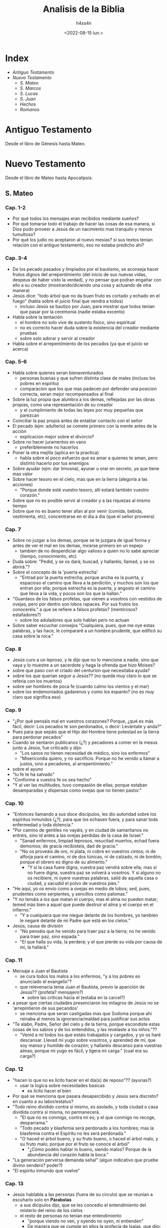 #+title:    Analisis de la Biblia
#+author:   h4ss4n
#+date:     <2022-08-15 lun.>

* Index
- [[Antiguo Testamento]]
- [[Nuevo Testamento]]
  + [[S. Mateo]]
  + [[S. Marcos]]
  + [[S. Lucas]]
  + [[S. Juan][S. Juan]]
  + [[Hechos][Hechos]]
  + [[Romanos][Romanos]]

* Antiguo Testamento

Desde el libro de Génesis hasta Mateo.

* Nuevo Testamento

Desde el libro de Mateo hasta Apocalipsis.

** S. Mateo

*** Cap. 1-2
- Por qué todos los mensajes eran recibidos mediante sueños?
- Por qué tomarse todo el trabajo de hacer las cosas de esa manera, si Dios pudo proveer a Jesús de un nacimiento mas tranquilo y menos tumultoso?
- Por qué los judío no aceptaron al nuevo mesias? si sus textos tenian relación con el antiguo testamento, eso no estaba predicho ahi?

*** Cap. 3-4
- De los pecado pasados y limpiados por el bautismo, se aconseja hacer frutos dignos del arrepentimiento (del inicio de sus nuevas vidas, despeus de haber visto la verdad), y no pensar que podran engañar con ello a su creador (mostrando/diciendo una cosa y actuando de otra manera)
- Jesús dice:
  "todo árbol que no da buen fruto es cortado y echado en el fuego" (habla sobre el juicio final que vendra a todos)
  + incluso Jesús se bautizo por Juan, para mostrar que todos tenian que pasar por la ceremonia (nadie estaba excento)
- Habla sobre la tentación
  + el hombre no solo vive de sustento fisico, sino espiritual
  + no es correcto hacer duda sobre la existencia del creador mediante pruebas
  + sobre solo adorar y servir al creador
- Habla sobre el arrepentimiento de los pecados (ya que el juicio se acerca)

*** Cap. 5-6
- Habla sobre quienes seran bienaventurados
  + personas buenas y que sufren distinta clase de males (incluso los pobres en espíritu)
  + comparacion que los que mas padecen por defender una posicion correcta, seran mejor recompensados al final
- Sobre la luz propia que alumbra a los demas, reflejadas por las obras propias, como una representación de su creador
  + y el cumplimiento de todas las leyes por muy pequeñas que parezcan
- Coinciliar la paz propia antes de entablar contacto con el señor
- El pecado (ejm: adulterio) se comete primero con la mente antes de la acción
  + explicacion mejor sobre el divorcio?
- Sobre no hacer juramentos en vano
  + preferiblemente no hacerlos
- Poner la otra mejilla (aplica en la practica)
  + habla sobre el poco esfuerzo que es amar a quienes te aman, pero distinto hacerlo por tus enemigos
- Sobre ayudar (ejm: dar limosna), ayunar u orar en secreto, ya que tiene mas valor
- Sobre hacer tesoro en el cielo, mas que en la tierra (alegoria a las acciones)
  + "Porque donde esté vuestro tesoro, allí estará también vuestro corazón."
- Sobre que no es posible servir al creador y a las riquezas al mismo tiempo
- Sobre que no es bueno tener afan al por venir (comida, bebida, vestimenta, etc), concentrarse en el dia a dia (que el señor proveera)

*** Cap. 7
- Sobre no juzgar a los demas, porque se te juzgara de igual forma y antes de ver el mal en los demas, mirarse primero en un espejo
  + tambien de no desperdiciar algo valioso a quien no lo sabe apreciar (tiempo, conocimiento, etc)
- Duda sobre: "Pedid, y se os dará; buscad, y hallaréis; llamad, y se os abrirá."?
- Sobre el concepto de la 'puerta estrecha'
  + "Entrad por la puerta estrecha; porque ancha es la puerta, y espacioso el camino que lleva a la perdición, y muchos son los que entran por ella; porque estrecha es la puerta, y angosto el camino que lleva a la vida, y pocos son los que la hallan."
- "Guardaos de los falsos profetas, que vienen a vosotros con vestidos de ovejas, pero por dentro son lobos rapaces. Por sus frutos los conoceréis." a que se refiere a falsos profetas? (mentirosos? estafadores?)
  + sobre los aduladores que solo hablan pero no actuan
- Sobre saber escuchar consejos "Cualquiera, pues, que me oye estas palabras, y las hace, le compararé a un hombre prudente, que edificó su casa sobre la roca."

*** Cap. 8
- Jesús curo a un leproso, y le dijo que no lo mencione a nadie, sino que vaya y lo muestre a un sacerdote y haga la ofrenda que hizo Moises?
- sobre que paso con el criado del centurion que necesitaba ayuda?
- sobre los que querian seguir a Jesús?? (no queda muy claro lo que se referia con los muertos)
- sobre ser hombres de poca fe (cuando calmo los vientos y el mar)
- sobre los endemoniados gadarenos y como los espanto? (no es muy claro que significa eso)

*** Cap. 9
- "¿Por qué pensáis mal en vuestros corazones? Porque, ¿qué es más fácil, decir: Los pecados te son perdonados, o decir: Levántate y anda?"
- Pues para que sepáis que el Hijo del Hombre tiene potestad en la tierra para perdonar pecados"
- Cuando se sentaron publicanos (¿?) y pecadores a comer en la mesus junto a Jesús, fue criticado y dijo:
  + "Los sanos no tienen necesidad de médico, sino los enfermos"
  + "Misericordia quiero, y no sacrificio. Porque no he venido a llamar a justos, sino a pecadores, al arrepentimiento."
- sobre el ayuno
- "tu fe te ha salvado"
- "Conforme a vuestra fe os sea hecho"
- "Y al ver las multitudes, tuvo compasión de ellas; porque estaban desamparadas y dispersas como ovejas que no tienen pastor."

*** Cap. 10
- "Entonces llamando a sus doce discípulos, les dio autoridad sobre los espíritus inmundos (¿?), para que los echasen fuera, y para sanar toda enfermedad y toda dolencia."
- "Por camino de gentiles no vayáis, y en ciudad de samaritanos no entréis, sino id antes a las ovejas perdidas de la casa de Israel."
  + "Sanad enfermos, limpiad leprosos, resucitad muertos, echad fuera demonios; de gracia recibisteis, dad de gracia."
  + "No os proveáis de oro, ni plata, ni cobre en vuestros cintos; ni de alforja para el camino, ni de dos túnicas, ni de calzado, ni de bordón; porque el obrero es digno de su alimento."
    - "Y si la casa fuere digna, vuestra paz vendrá sobre ella; mas si no fuere digna, vuestra paz se volverá a vosotros. Y si alguno no os recibiere, ni oyere vuestras palabras, salid de aquella casa o ciudad, y sacudid el polvo de vuestros pies."
- "He aquí, yo os envío como a ovejas en medio de lobos; sed, pues, prudentes como serpientes, y sencillos como palomas."
- "Y no temáis a los que matan el cuerpo, mas el alma no pueden matar; temed más bien a aquel que puede destruir el alma y el cuerpo en el infierno."
  + "Y a cualquiera que me niegue delante de los hombres, yo también le negaré delante de mi Padre que está en los cielos."
- Jesús, causa de división
  + "No penséis que he venido para traer paz a la tierra; no he venido para traer paz, sino espada."
  + "El que halla su vida, la perderá; y el que pierde su vida por causa de mí, la hallará."

*** Cap. 11
- Mensaje a Juan el Bautista
  + se cura todos los malos a los enfermos, "y a los pobres es anunciado el evangelio"?
  + que relevenacia tenia Juan el Bautista, previo la aparición de Jesús?? (profeta? mensajero?)
    - sobre las criticas hacia el (estaba en la carcel?)
- a pesar que ciertas ciudades presenciaron los milagros de Jesús no se 'arrepintieron de sus pecandos'
  + se menciona que seran castigadas mas que Sodoma porque ahi reinaba al menos la ignorancia/maldad para justificar sus actos
- "Te alabo, Padre, Señor del cielo y de la tierra, porque escondiste estas cosas de los sabios y de los entendidos, y las revelaste a los niños."??
  + "Venid a mí todos los que estáis trabajados y cargados, y yo os haré descansar. Llevad mi yugo sobre vosotros, y aprended de mí, que soy manso y humilde de corazón; y hallaréis descanso para vuestras almas; porque mi yugo es fácil, y ligera mi carga." (cual era su carga?)

*** Cap. 12
- "hacen lo que no es lícito hacer en el día(s) de reposo"?? (ayunas?)
  + usar la logica sobre necesidades basicas
    - es lícito hacer el bien
- Por qué se menciona que pasara desapercibido y Jesús sera discreto? en cuanto a su labor/estatus?
- "Todo reino dividido contra sí mismo, es asolado, y toda ciudad o casa dividida contra sí misma, no permanecerá.
  + "El que no es conmigo, contra mí es; y el que conmigo no recoge, desparrama."
  + "Todo pecado y blasfemia será perdonado a los hombres; mas la blasfemia contra el Espíritu no les será perdonada."
  + "O haced el árbol bueno, y su fruto bueno, o haced el árbol malo, y su fruto malo; porque por el fruto se conoce el árbol"
    - "¿Cómo podéis hablar lo bueno, siendo malos? Porque de la abundancia del corazón habla la boca."
- "La generación perversa demanda señal" (algun indicativo que pruebe divino sendero? poder?)
- "El espíritu inmundo que vuelve"

*** Cap. 13
- Jesús hablabla a las personas (fuera de su circulo) que se reunian a escuharlo solo en *Párabolas*
  + a sus dicipulos dijo, que se les concedio el entendimiento del misterio del reino de los cielos
  + el resto de personas no tenian ese entendimiento
    - "porque viendo no ven, y oyendo no oyen, ni entienden"
    - De manera que se cumple en ellos la profecía de Isaías, que dijo:
      "De oído oiréis, y no entenderéis;
      Y viendo veréis, y no percibiréis.
      Porque el corazón de este pueblo se ha engrosado,
      Y con los oídos oyen pesadamente,
      Y han cerrado sus ojos;
      Para que no vean con los ojos,
      Y oigan con los oídos,
      Y con el corazón entiendan,
      Y se conviertan,
      Y yo los sane."
- Parábolas referidas:
  + P. del sembrador
  + P. del trigo y la cizaña
  + P. de la semilla de mostaza
  + P. de la levadura
  + P. del tesoro escondido
  + P. de la perla de gran precio
  + P. de la red
- "Abriré en parábolas mi boca;
  Declararé cosas escondidas desde la fundación del mundo."
  + RELEER las parábolas para entender mejor

*** Cap. 14
- Matan a Juan el Bautista
- Jesús realiza el milagro de multiplicar la comida para 5000 y mas personas
- Jesús realiza el milagro de caminar sobre el agua

*** Cap. 15
- "Este pueblo de labios me honra;
  Mas su corazón está lejos de mí.
  Pues en vano me honran,
  Enseñando como doctrinas, mandamientos de hombres."
- Parábola: "son ciegos guías de ciegos; y si el ciego guiare al ciego, ambos caerán en el hoyo."
  + Habla acerca del veneno que puede salir de la boca para hacer perder el camino de la gente, incluso cometer pecados (malos pensamientos, los homicidios, los adulterios, las fornicaciones, los hurtos, los falsos testimonios, las blasfemias, etc).
- RELEER La fe de la mujer cananea

*** Cap. 16
- La demanda de una señal??
  + "La generación mala y adúltera demanda señal; pero señal no le será dada, sino la señal del profeta Jonás."
- Jesús habla sobre cuidarse de "la doctrina de los fariseos y de los saduceos."
- Jesús habla sobre edificar su iglesia y de darles las llaves de las puertas del cielo a Pedro.
- Jesús anuncia su muerte, y les dice a sus dicipulos:
  "Si alguno quiere venir en pos de mí, niéguese a sí mismo, y tome su cruz, y sígame. Porque todo el que quiera salvar su vida, la perderá; y todo el que pierda su vida por causa de mí, la hallará. Porque ¿qué aprovechará al hombre, si ganare todo el mundo, y perdiere su alma? ¿O qué recompensa dará el hombre por su alma?"

*** Cap. 17
- Jesús hablo en un monte con Moises y Elias (era Juan el bautista? un profeta que mataron sin saber)
  + les pidio a sus discipulos que no hablen de los visto hasta su resurreccion.
- Con fe nada sera imposible? (se necesita oracion y ayuno)

*** Cap. 18
- ¿Quien es el mayor en el reino de los cielos?
  + hace su comparacion con un niño (inocencia?) vs sus discipulos
- Habla que es preferible perder un ojo, mano o pie, que estar completo, si estos te llevan a cometer pecados.
- Parábola de la oveja perdida
- "... si tu hermano peca contra ti, ve y repréndele estando tú y él solos; si te oyere, has ganado a tu hermano."
  + "... todo lo que atéis en la tierra, será atado en el cielo; y todo lo que desatéis en la tierra, será desatado en el cielo."
- historia sobre el señor y la deuda del siervo y el consiervo (siervo del siervo)
  + "... perdonáis de todo corazón cada uno a su hermano sus ofensas"

*** Cap. 19
- Jesús habla sobre el divorcio:
  "Por esto el hombre dejará padre y madre, y se unirá a su mujer, y los dos serán una sola carne?
  Así que no son ya más dos, sino una sola carne; por tanto, lo que Dios juntó, no lo separe el hombre."
  + "... cualquiera que repudia a su mujer, salvo por causa de fornicación, y se casa con otra, adultera; y el que se casa con la repudiada, adultera."
  + "No todos son capaces de recibir esto" (matrimonio?)...  "sino aquellos a quienes es dado." ... "El que sea capaz de recibir esto, que lo reciba."
- De los niños es el reino de los cielos (por su inocencia?)
- Para entrar al reino de los cielos, llevar a cabo los mandamientos:
  No matarás.
  No adulterarás.
  No hurtarás.
  No dirás falso testimonio.
  Honra a tu padre y a tu madre.
  Amarás a tu prójimo como a ti mismo.
  + "es más fácil pasar un camello por el ojo de una aguja, que entrar un rico en el reino de Dios"

*** Cap. 20
- Los obreros de la viña (comparación con el reino de los cielos)
  + se conviene pagar/recompensar de cierta forma y a las personas aceptar o no
- Jesús anuncia su muerte por 3ra vez.
- "Sabéis que los gobernantes de las naciones se enseñorean de ellas, y los que son grandes ejercen sobre ellas potestad. Mas entre vosotros no será así, sino que el que quiera hacerse grande entre vosotros será vuestro servidor, y el que quiera ser el primero entre vosotros será vuestro siervo; como el Hijo del Hombre no vino para ser servido, sino para servir, y para dar su vida en rescate por muchos."

*** Cap. 21
- Jesús sabia que le deparaba el futuro, es adelantaba a los acontecimientos.
- Como fuente de sus milagros, revelaba "Y todo lo que pidiereis en oración, creyendo, lo recibiréis."
- Parábola de los dos hijos
  + Análisis sobre hacer las cosas, de mala manera y no hacerlas en absoluto?
- Parábola Los labradores malvados
  + "La piedra que desecharon los edificadores,
    Ha venido a ser cabeza del ángulo."
    "... Por tanto os digo, que el reino de Dios será quitado de vosotros,
    y será dado a gente que produzca los frutos de él."

*** Cap. 22
- Parábola de la fiesta de bodas
  + "Las bodas a la verdad están preparadas; mas los que fueron convidados no eran dignos."
- De Jesús era dicho que era amante de la verdad, y que enseñaba con la verdad el camino de Dios. Y con eso trataba a todos, ya que no juzgaba por la apariencia (alcurnia) de los hombres.
- "... en la resurrección ni se casarán ni se darán en casamiento, sino serán como los ángeles de Dios en el cielo"
- "Amarás al Señor tu Dios con todo tu corazón, y con toda tu alma, y con toda tu mente. Este es el primero y grande mandamiento. Y el segundo es semejante: Amarás a tu prójimo como a ti mismo. De estos dos mandamientos depende toda la ley y los profetas."
**** ¿De quién es hijo el Cristo?
- RELEER y ANALIZAR este verso.

*** Cap. 23
- "... el que se enaltece será humillado, y el que se humilla será enaltecido."
  + los escribas y fariseos actuaban mal hace un buen tiempo??
  + los llamaba hipócritas, decia que: "cerráis el reino de los cielos delante de los hombres; pues ni entráis vosotros, ni dejáis entrar a los que están entrando."
- "Pues el que jura por el altar, jura por él, y por todo lo que está sobre él; el que jura por el templo, jura por él, y por el que lo habita; y el que jura por el cielo, jura por el trono de Dios, y por aquel que está sentado en él."
  + "¡Guías ciegos, que coláis el mosquito, y tragáis el camello!" ??
  + "¡Serpientes, generación de víboras!"
- Decia "envío profetas y sabios y escribas; y de ellos, a unos mataréis y crucificaréis, y a otros azotaréis en vuestras sinagogas, y perseguiréis de ciudad en ciudad".

*** Cap. 24
- "... y por haberse multiplicado la maldad, el amor de muchos se enfriará. Mas el que persevere hasta el fin, este será salvo."
  + Jesús habla sobre lo que vendra antes del fin, de las guerras y desastres venideros, asi como falsos profetas
  + Se necesita contexto para la frase "... cuando veáis en el lugar santo la abominación desoladora de que habló el profeta Daniel... "
- La venida del Hijo del Hombre
  + "E inmediatamente después de la tribulación de aquellos días, el sol se oscurecerá,
    y la luna no dará su resplandor, y las estrellas caerán del cielo,
    y las potencias de los cielos serán conmovidas.
    Entonces aparecerá la señal del Hijo del Hombre en el cielo;
    y entonces lamentarán todas las tribus de la tierra,
    y verán al Hijo del Hombre viniendo sobre las nubes del cielo, con poder y gran gloria.
    Y enviará sus ángeles con gran voz de trompeta, y juntarán a sus escogidos,
    de los cuatro vientos, desde un extremo del cielo hasta el otro."
- Habla de la Parábola de la higuera, y como todo acontecera en el momento menos esperado.
  + pero que las señales seran el aviso de lo que esta por venir
  + asi mismo tomaran por sorpresa a los que hacen el bien y el mal
    + Referencia al RAPTO!?

*** Cap. 25
- Parábola de las diez vírgenes
- Parábola de los talentos
  + a que se refiere con talentos? es dinero??
- Habla de como se hara un juicio en las naciones, separando los buenos de los malos
  + y quienes ayudaron a los necesitados, como si se Jesús se tratara recibiran la gloria
  + mientras los que hicieron lo contrario, seran castigados

*** Cap. 26
- Habla como aviso a sus discipulos como lo iban a aprehender en la epoca de pascuas y su muerte se acercaba.
  + Menciono que este iba a ser negado por sus discipulos (3 veces por Pedro).
  + Tambien proclamo que iba a ser traicionado por uno de ellos (Judas).
- Tuvo su ultima cena (de pascuas), y más tarde fue a orar.
  + "Velad y orad, para que no entréis en tentación; el espíritu a la verdad está dispuesto, pero la carne es débil."
  + Advirtio que su captura es lo que tiene que pasar e dejo en claro que podia pedir ayuda divina, "¿Pero cómo entonces se cumplirían las Escrituras, de que es necesario que así se haga?"
- Se cumplio su arresto.

*** Cap. 27
- Judas se arrepintio de vender a Jesús y se mato, aun asi no cambio en nada lo que tenia que pasar.
- Se realizo un juicio en donde los viejos, sacedotes y escribas estaban confabulados.
  + Poncio Pilato como governador dirigio el juicio, pero al final fue el pueblo quien convencido decidio su muerte.
  + "Y respondiendo todo el pueblo, dijo: Su sangre sea sobre nosotros, y sobre nuestros hijos."
- Se cuenta la crucificción y muerte de Jesús.
  + Durante este tiempo sucedieron cosas que se pueden describir como *misticas*.
- Despues de su muerte, se dijo que recusitará en 3 dias.

*** Cap. 28 (por leer Cap. 29)
- Jesús resucito, y un angel fue a anunciar (a las Marias) en el lugar de su sepulcro del milagro.
  + Aviso que se encontraria con sus dicipulos en Galilea.
  + Hay un comentario que dice que los guardias avisaron de los sucedido (a los ancianos y sacerdotes)
    - pero fueron sobornados para decir que los dicipulos se llevaron el cuerpo en la noche (señalando que los judíos creen eso hasya el día de hoy).
- En el monte del encuentro Jesús les dijo:
  "Toda potestad me es dada en el cielo y en la tierra.
  Por tanto, id, y haced discípulos a todas las naciones,
  bautizándolos en el nombre del Padre, y del Hijo, y del Espíritu Santo;
  enseñándoles que guarden todas las cosas que os he mandado;
  y he aquí yo estoy con vosotros todos los días, hasta el fin del mundo.
  Amén."


** S. Marcos

*** Cap. 1
- Se remarca desde la intro (la afirmación) sobre el titulo de Jesús, como hijo de Dios.
- "Como está escrito en Isaías el profeta:
He aquí yo envío mi mensajero delante de tu faz,
El cual preparará tu camino delante de ti.
Voz del que clama en el desierto:
Preparad el camino del Señor;
Enderezad sus sendas."
- Hay un resumen del bautizo, de como conseguia dicipulos y curaba enfermos.
  + Visto desde una perspectiva diferente, agregando cosas a la historia.

*** Cap. 2
- Se recapitula como Jesús curo a un paralitico.
  + queda la duda, tantas personas se acercaban a el para que los cure que ya no alcanzaban en su casa
  + en el caso del paralitico sus amigos/familiares treparon el techo
    - si fue igual su fe, acaso se reunieron asi cuando lo acusaron y crucificaron? o solo fue por interes??
- Los publicanos y pecadores (a quien se refiere? rameras, asesinos?) eran mal visto incluso por los judíos??
- Analizar mejor *la pregunta sobre el ayuno*
- La necesidad vence a la costumbre religiosa, sobre *el dia del reposo*.

*** Cap. 3
- La historia de *el hombre de la mano seca* es una buena reflexión sobre el bien y el mal, sobre la tradición.
  + "¿Es lícito en los días de reposo hacer bien,
    o hacer mal; salvar la vida, o quitarla?
    Pero ellos callaban.
    Entonces, mirándolos alrededor con enojo,
    entristecido por la dureza de sus corazones"
    - los fariseos y herodianos mostraban soberbia, querian probar los /milagros/ que Jesús podia realizar
    - no les importaba si lo hacia o no, sino el hecha de que ponia a prueba su juicio y creencias
- Trataban de acusar la fuente de sus milagros calumniando el /Espíritu Santo/
  + les respondia en parábolas "¿Cómo puede Satanás echar fuera a Satanás?"
- "... todo aquel que hace la voluntad de Dios,
  ese es mi hermano, y mi hermana, y mi madre."

*** Cap. 4
- Con las parábolas posiblemente se queria evitar que solo vinieran creyentes dudoso.
  + siempre y cuando ganen el paraiso prometido, diran o apoyaran lo que sea
  + "... para que no se conviertan, y les sean perdonados los pecados."
- Parábolas referidas:
  + P. del sembrador
    - El sembrador es el que siembra la palabra.
    Las semillas que caen en distintos lugares,
    es en quienes se siembra la palabra.
    - Hay quienes pierden la palabra por Satanás,
      los que en momentos que se ponen a prueba la dejan
      los que se ven influenciados por el medio y la dejan
      y finalmente los que la reciben y rinde frutos.
  + No hay nada oculto que no haya de ser manifestado;
    ni escondido, que no haya de salir a luz.
  + Habia algunas comparaciones a semillas con el Reino de Dios.

*** Cap. 5
- Las personas que actuaban sin cordura (hablando solos, lastimandose, etc) eran considerados poseidos por demonios.
  + A los que Jesús podía sacar sin el menor problema.
- Tenia el poder de sanar e incluso revivir a los muertos.

*** Cap. 6
- Es un poco confuso la explicación de la muerte de Juan el Bautista, comparada a la anterior.
  + parece que el rey Herodes habla que lo revivieron (debido a los milagros que los dicipulos de Jesús podían hacer)
  + pero después se menciona la historia de como lo decapitaron
- Jesús realizó el milagro de multiplicar los panes y pescados
  + al realizar posteriormente el milágro de caminar sobre el mar asustó a sus discipulos
  + dice que se debió a que "estában endurecidos sus corazónes"

*** Cap. 7
- Al criticar los escribas y fariseos el que los discipulos de Jesús no se lavaron las manos para comer.
  + les respondia llamandolos hipócritas, citando a Isaías:
    "Este pueblo de labios me honra,
     Mas su corazón está lejos de mí.
     Pues en vano me honran,
     Enseñando como doctrinas mandamientos de hombres."
  + Refiriendose a que ellos tambien invalidaban mandamientos al anteponer sus tradiciones primero.
  + a la multitud que estába presente les hablo al respecto en forma de parábola:
    "Nada hay fuera del hombre que entre en él,
     que le pueda contaminar; pero lo que sale de él,
     eso es lo que contamina al hombre."
    - habla de lo que se ingiere y termina en la letrina
    - explicando que en cambio al salir del corazón salen
      "los malos pensamientos, los adulterios, las fornicaciones, los homicidios,
       los hurtos, las avaricias, las maldades, el engaño, la lascivia, la envidia,
       la maledicencia, la soberbia, la insensatez."

*** Cap. 8
- "¿No entendéis ni comprendéis? ¿Aún tenéis endurecido vuestro corazón? ¿Teniendo ojos no veis, y teniendo oídos no oís?"

*** Cap. 9
- "Si alguno quiere ser el primero (discipulo en importancia de Jesús), será el postrero de todos, y el servidor de todos."
  + "Y tomó a un niño, y lo puso en medio de ellos; y tomándole en sus brazos, les dijo:
    El que reciba en mi nombre a un niño como este, me recibe a mí; y el que a mí me recibe, no me recibe a mí sino al que me envió."
- "Si tu mano te fuere ocasión de caer, córtala; mejor te es entrar en la vida manco, que teniendo dos manos ir al infierno ...
  Y si tu pie te fuere ocasión de caer, córtalo; mejor te es entrar a la vida cojo, que teniendo dos pies ser echado en el infierno ...
  Y si tu ojo te fuere ocasión de caer, sácalo; mejor te es entrar en el reino de Dios con un ojo, que teniendo dos ojos ser echado al infierno, donde el gusano de ellos no muere, y el fuego nunca se apaga."

*** Cap. 10
- Jesús habla sobre el divorcio:
  + dice que debido a la *dureza de corazón* de las personas se escribrio ese mandmiento
  + "... al principio de la creación, varón y hembra los hizo Dios.
    Por esto dejará el hombre a su padre y a su madre, y se unirá a su mujer,
    y los dos serán una sola carne; así que no son ya más dos, sino uno.
    Por tanto, lo que Dios juntó, no lo separe el hombre."
    - que aque el que repudia a su pareja, para casarse con otra persona comete adulterio
- "el que no reciba el reino de Dios como un niño, no entrará en él."
- Jesús menciona como es dificil a los ricos entrar en el reino de los cielos
  + estan muy atados a sus posesiones materiales
- "... el Hijo del Hombre no vino para ser servido, sino para servir, y para dar su vida en rescate por muchos."

*** Cap. 11
- "... todo lo que pidiereis orando, creed que lo recibiréis, y os vendrá.
  Y cuando estéis orando, perdonad, si tenéis algo contra alguno,
  para que también vuestro Padre que está en los cielos os perdone a vosotros vuestras ofensas.
  Porque si vosotros no perdonáis, tampoco vuestro Padre que está en los cielos os perdonará vuestras ofensas."

*** Cap. 12
- Cuando no sepas si algo es correcto, recuerda que puedes errar al actuar por *ignorar las escrituras y el poder de Dios*.
  + "... que uno es Dios, y no hay otro fuera de él y el amarle con todo el corazón,
    con todo el entendimiento, con toda el alma, y con todas las fuerzas,
    y amar al prójimo como a uno mismo, es más que todos los holocaustos y sacrificios."

*** Cap. 13
- Jesús habla de las señales del fin, y aconseja:
  "Mirad, velad y orad; porque no sabéis cuándo será el tiempo."

*** Cap. 14
- Nos da otra perspectiva de la última cena.
- "Velad y orad, para que no entréis en tentación; el espíritu a la verdad está dispuesto, pero la carne es débil."

*** Cap. 15
- Recapitula lo visto en Mateo sobre la aprensión y muerte de Jesús, desde otra perspectiva.

*** Cap. 16
- Recapitula lo visto en Mateo sobre la resurrección y asención al cielo de Jesús, desde otra perspectiva.


** S. Lucas

*** Cap. 1
- En el intro se señala que Lucas no fue contemporaneo de Jesús, pero escribio sobre el.
  + que a pesar de redactar como historiador, y lucir como bibliografia, se busco hacerlo envagelio.
  + se vuelve a recalcar el mensaje que queria transmitir el autor, sobre Jesús como *hijo de Dios*.
- Recapitula con más detalle el nacimiento de *Juan el Bautista* y de *Jesús*.
  + en ambos casos fue enviado el angel Gabriel, primero para anunciar la concepción de Juan
  + 6 meses después fue enviado para avisar a maria sobre su destino y la concepción de Jesús
    - *BUSCAR* la comparación de este envento en otros libros religiosos, sobre ser llamado el _Hijo del Altísimo_ o _Hijo de Dios_
    - *BUSCAR* la comparación de este envento en otros libros religiosos, a que consideran _Espíritu Santo_
  + el dialogo de Maria sobre Dios es interesante para *RELEER*

*** Cap. 2
- Se relata el nacimiento de Jesús, sobre un censo, viajes y pastores que fueron avisados por un angel sobre este evento.
- Tambien se habla de su presentación en el templo, de su crecimiento y su comportamiento temprano.
  + se maravillaban de su inteligencia y respuestas para su corta edad

*** Cap. 3
- Juan predicaba el *bautismo del arrepentimiento* para el perdón de los pecados.
  + se hace referencia a las palabras del profeta Isaías:
    "Preparad el camino del Señor;
    Enderezad sus sendas.
    Todo valle se rellenará,
    Y se bajará todo monte y collado;
    Los caminos torcidos serán enderezados,
    Y los caminos ásperos allanados;
    Y verá toda carne la salvación de Dios."
- Decía a las multitudes:
  "¡Oh generación de víboras! ¿Quién os enseñó a huir de la ira venidera?
  *Haced, pues, frutos dignos de arrepentimiento*,
  y no comencéis a decir dentro de vosotros mismos:
  Tenemos a Abraham por padre;
  porque os digo que Dios puede levantar hijos a Abraham aun de estas piedras.
  Y ya también el hacha está puesta a la raíz de los árboles; por tanto,
  *todo árbol que no da buen fruto se corta y se echa en el fuego*."
- Enseñaba a la personas:
  + si se tiene más (vestimenta, comida, etc), dar al que no tiene/necesita
  + si tienen oficio/poder ser honestos y no abusar de ello
- Menciona que mientras el bautizaba en agua, vendrá alguien más poderoso que el (refiriendose a Jesús)
  + quien los bautizará en Espíritu Santo y fuego
  + este salvara a los justos y enviara al tormento a los pecadores
- Mientras lleva a cavo el bautismo de Jesús, se menciona que "orando, el cielo se abrió,
  y descendió el Espíritu Santo sobre él en forma corporal, como paloma,
  y vino una voz del cielo que decía:
  Tú eres mi Hijo amado; en ti tengo complacencia."

*** Cap. 4
- Cuando Jesús fue a Nazaret y leyo en una sinagoga el libro del profeta Isaías, reflexiono en sus palabras.
  + comparo que hizo varias de las cosas que mencionaba
  + al mencionar que otros antes que el no fueron aceptados en sus lugares de origen
    - y que de igual manera no pudieron desempeñar milagros de la misma forma
    - provoco la ira de los presentes, quienes lo sacáron de ahi
- Jesús recorrio Galilea predicando, decia:
  "Es necesario que también a otras ciudades anuncie el evangelio del reino de Dios;
  porque para esto he sido enviado."

*** Cap. 5
- Jesús tambien se reuinía con pecadores pasando tiempo con ellos, y cuando preguntaban porque decia:
  "Los que están sanos no tienen necesidad de médico, sino los enfermos.
  No he venido a llamar a justos, sino a pecadores al arrepentimiento."

*** Cap. 6
- Cuando le preguntaron en una ocasión, porque sus discipulos comían en día de reposo:
  "¿Ni aun esto habéis leído, lo que hizo David cuando tuvo hambre él, y los que con él estaban;
  cómo entró en la casa de Dios, y tomó los panes de la proposición,
  de los cuales no es lícito comer sino solo a los sacerdotes,
  y comió, y dio también a los que estaban con él?"
- Les decia a sus discípulos:
  "Bienaventurados vosotros los pobres, porque vuestro es el reino de Dios.
  Bienaventurados los que ahora tenéis hambre, porque seréis saciados.
  Bienaventurados los que ahora lloráis, porque reiréis.
  Bienaventurados seréis cuando los hombres os aborrezcan, y cuando os aparten de sí,
  y os vituperen, y desechen vuestro nombre como malo, por causa del Hijo del Hombre.
  Gozaos en aquel día, y alegraos, porque he aquí vuestro galardón es grande en los cielos;
  porque así hacían sus padres con los profetas.
  Mas ¡ay de vosotros, ricos! porque ya tenéis vuestro consuelo.
  ¡Ay de vosotros, los que ahora estáis saciados! porque tendréis hambre.
  ¡Ay de vosotros, los que ahora reís! porque lamentaréis y lloraréis.
  ¡Ay de vosotros, cuando todos los hombres hablen bien de vosotros!
  porque así hacían sus padres con los falsos profetas."
- Tambien les dijo:
  "Amad a vuestros enemigos, haced bien a los que os aborrecen;
  bendecid a los que os maldicen, y orad por los que os calumnian.
  Al que te hiera en una mejilla, preséntale también la otra;
  y al que te quite la capa, ni aun la túnica le niegues.
  A cualquiera que te pida, dale; y al que tome lo que es tuyo,
  no pidas que te lo devuelva.
  Y como queréis que hagan los hombres con vosotros,
  así también haced vosotros con ellos.
  Porque si amáis a los que os aman, ¿qué mérito tenéis? ...
  ... Amad, pues, a vuestros enemigos, y haced bien, y prestad,
  no esperando de ello nada; y será vuestro galardón grande,
  y seréis hijos del Altísimo;
  porque él es benigno para con los ingratos y malos.
  Sed, pues, misericordiosos,
  como también vuestro Padre es misericordioso."
- De igual manera:
  "*No juzguéis, y no seréis juzgados*;
  no condenéis, y no seréis condenados;
  perdonad, y seréis perdonados.
  Dad, y se os dará; medida buena, apretada,
  remecida y rebosando darán en vuestro regazo;
  porque con la misma medida con que medís,
  os volverán a medir."
- Sobre el reflejo de las acciones:
  "... *cada árbol se conoce por su fruto*;
  pues no se cosechan higos de los espinos,
  ni de las zarzas se vendimian uvas.
  El hombre bueno, del buen tesoro de su corazón saca lo bueno;
  y el hombre malo, del mal tesoro de su corazón saca lo malo;
  porque *de la abundancia del corazón habla la boca*."
- La reflexión sobre "los dos cimientos" es una buena analogía sobre saber o no,
  escuchar consejos.

*** Cap. 7
- Existian los discipulos de Juan el Bautista y de Jesús.
  + Juan no sabia de Jesús mas que por historias de otros
  + mando a preguntar a dos de sus discipulos, si *el era el enviado (de Dios) o si iba a venir otro más?*
  + Jesús demostro quien era por sus milagros (acciones), mas que por sus palabras
- Jesús conocia de Juan el Bautista, y lo referia como un profeta:
  "He aquí, envío mi mensajero delante de tu faz,
  El cual preparará tu camino delante de ti."
  + ubieron quienes se bautizaron con él y ubieron quienes eligieron no hacerlo
  + Jesús menciono que sin importar quien viene pata predicar la palabra,
    hay personas que todo lo juzgan (sea recatado o no)
    y negaran la verdad aunque este presente frente a ellos
- Jesús fue invitado a la casa de un fariseo (de los no creyentes)
  + una mujer pecadora (prostituta) hecho lagrimas sobre sus pies y las limpio con sus cabellos,
  ademas de besarlos y ungirlos en perfume
  + se comparo con una parábola sobre dos deudóres y el perdon de sus deudas, y se pregunto ¿quien estaria más agradecido?
    - una buena alegoria sobre el arrepentimiento y el perdón de los pecados

*** Cap. 8
- Se menciona que aparte de los 12 discipulos, habían mujeres que habían sido sanadas que seguían a Jesús.
  + por ejemplo María Magdalena
- Habla sobre lo que las personas "ocultan" y cómo al final, todo sale a la luz.
  + asi mismo como el bien se premiara (dándole), el mal se castigará (quitándole).
- Jesús consideraba su familia, no solo por la sangre sino a quien *oye la palabra de Dios y la aplica*.
- Jesús al calmar una tempestad en el lago solo con sus palabras, a sus discipulos sorprendidos les pregunto:
  "¿Dónde está vuestra fe?", al no creer que algo asi era posible o que podia hacerse.
  + una buena reflexión sobre *creer* en el poder de Dios y a quienes da su gracia.

*** Cap. 9
- Jesús dijo a sus discipulos:
  "Porque todo el que quiera salvar su vida, la perderá;
  y todo el que pierda su vida por causa de mí, este la salvará.
  Pues *¿qué aprovecha al hombre, si gana todo el mundo,*
  *y se destruye o se pierde a sí mismo?*
  Porque el que se avergonzare de mí y de mis palabras,
  de este se avergonzará el Hijo del Hombre cuando venga en su gloria,
  y en la del Padre, y de los santos ángeles."
  + reflexión interesante sobre el camino a escoger,
    sobre la salvación vs un amor vano.
- Cuando no fue recibido en una aldea, sus discipulos sugirieron su destrucción, más el respondio:
  "... el Hijo del Hombre no ha venido para perder las almas de los hombres, sino para salvarlas."

*** Cap. 10
- Hablando de la palabra que difundian sus discipulos:
  "El que a vosotros oye, a mí me oye; y el que a vosotros desecha,
  a mí me desecha; y el que me desecha a mí, desecha al que me envió."
- Les recordaba a sus discipulos que más que estar felices por sacar demonios (tener ese poder)
  + deben estar felices porque por sus acciones iran al cielo
- Una buena referencia sobre *amar al prójimo como a ti mismo*
  + da un ejemplo con la historia del buen samaritano

*** Cap. 11
- Jesús les enseña a sus discipulos a orar, diciendo:
  "Padre nuestro que estás en los cielos, santificado sea tu nombre.
  Venga tu reino. Hágase tu voluntad, como en el cielo, así también en la tierra.
  El pan nuestro de cada día, dánoslo hoy.
  Y perdónanos nuestros pecados, porque también nosotros perdonamos a todos los que nos deben.
  Y no nos metas en tentación, mas líbranos del mal."
- Hablando de Dios les dijo:
  "Pedid, y se os dará;
  buscad, y hallaréis;
  llamad, y se os abrirá.
  Porque todo aquel que pide, recibe;
  y el que busca, halla;
  y al que llama, se le abrirá."
- Sobre la posición que se encuentran muchos:
  "El que no es conmigo, contra mí es; y el que conmigo no recoge, desparrama."
  + "... bienaventurados los que oyen la palabra de Dios, y la guardan."
- Hay un referencia al profeta (¿?) Jonas aqui y Ninive (buscar referencia).
- Aqui se mencion tambien como "La lámpara del cuerpo es el ojo"
  + si el ojo es bueno el cuerpo está lleno de luz
  + si el ojo es maligo el cuerpo está en tinieblas
    - posible referencia a como el *ojo es ventana del corazón* y muestra tu ser.

*** Cap. 12
- Una reflexión sobre "La levadura de los fariseos" y como hay que cuidarse de la hipocresía.
  + tanto ser victima de gente hipocrita, como perpetrarla uno
  + siendo algo que aparenta ser bueno (a los sentidos), en palabras o acciones
  + pero en realidad es todo lo contrario
    - aunque se oculte este comportamiento ahora, en el juicio todo se sabrá
- Que hay que temer más que a los que matan el cuerpo, al que quita la vida y condena al infierno.
  + se refiere a Dios y su poder
  + una referencia con pajaros o la cantidad de cabello que uno tiene
    - como Dios lo sabe todo, y *es a él a quien rendiremos cuentas*
- Mientras la confesión puede ser de ti hacia Jesús, Jesús confesara delante de Dios.
  + aunque puede excusarse palabras contra Jesús, no sera el caso cuando sean palabras contra Dios
- Jesús hizo una buena reflexión sobre la herencia de unos hermanos:
  "Mirad, y guardaos de toda avaricia;
  porque *la vida del hombre no consiste en la abundancia de los bienes que posee.*"
  + un hombre puede ser rico en la tierra, pero no en igual medida a los ojos de Dios
- Les dijo a sus discipulos:
  "No os afanéis por vuestra vida, qué comeréis;
  ni por el cuerpo, qué vestiréis.
  La vida es más que la comida,
  y el cuerpo que el vestido."
  + dar una jerarquía de importancia a las cosas en la vida
    - no perder la compostura/caracter por cosas que no valen la pena
  + analizar la reflexión sobre los lirios y Salomón
    - buscar las cosas de necesidad primero en el Reino de Dios (y lo demás se los dará como añadidúra)
- Analizar la reflexión sobre el ciervo vigilante.

*** Cap. 13
- Jesús menciona, que tanto los que pecan más o menos, sino se arrepienten antes no se salvaran.
- Primero es necesario abonar la mente (la palabra), para luego recoger la cosechar.
- No se trata de "conocer" solamente, o de relacionarse con personas que hacen el bien.
  + tienes que llevarlo a cabo, ser participe en el cambio
  + es la única manera de pasar por las puertas del cielo
- *IMPORTANTE*: Jesús se refiere a el como un profeta en "Lamento de Jesús sobre Jerusalén".

*** Cap. 14
- Jesús enseña sobre humildad en la parábola de "Los convidados a las bodas".
  + no buscando mostrar su importancia frente a otros:
    "... cualquiera que se enaltece, será humillado;
    y el que se humilla, será enaltecido."
  + igualmente recomienda cuando se hace un banquete, al fin de invitar a seres queridos o personas pudientes, invitar a los necesitados.
    - ya que los primeros te pueden recompensar, mas los segundos no.
    - la recompensa es en el reino de los cielos.
- En la parábola de "La gran cena" parece hacer referencia a cuando se prepara algo bueno para la gente pero esta lo rechaza.
  + ya sea por ocupaciones, distracciones o situaciones terrenales que merman el buen juicio
  + sera bienvenido a la salvación cualquiera que la acepte, empezando por los más humildes
- Un dialogo de *Lo que cuesta seguir a Cristo* cuando incluso las personas cercanas a ti se oponen.
  - hay que tomar en cuenta los sacrificios y la meta final

*** Cap. 15
- Se habla sobre el gozo de salvar a 1 pecador que se arrepiente,
  sobre 99 personas que no necesitan arrepentirse.
  + compara cuando se pierde una moneda y uno se esfuerza en encontrarla.
  + el ejemplo de 2 hermanos, mientras el menor fue por el mal camino y se arrepintio, el mayor nunca peco.
    - sin embargo se ayudo y celebro al segundo
    - porque ya se lo consideraba muerto, y ahora había recusitado

*** Cap. 16
- Una interesante historia de como un mayordomo al ser descubierto malgastando los bienes de su amo
  + antes de ser despedido trato de hacer un jugarreta con los deudores de este
    - al no verse de capaz de hacer otros trabajos fisicos, incluso mendigar
  + rebajando su deuda y cobrandoles menos para beneficiarles
    - queriendo quedar bien con ellos para que alguno lo contrate posteriormente
  + se advierte que si no paga en esta vida, pagara en la siguiente
    - recalca la "fidelidad" que este tuvo para quien le tendio la mano
    - de como su comportamiento de fidelidad o infidelidad se puede reflejar cuando se tiene mucho o poco
    - ademas *¿si trato asi a su anterior amo, quien dice que no hará lo mismo con el siguiente?*
  + "Ningún siervo puede servir a dos señores; porque o aborrecerá al uno y amará al otro ... No podéis servir a Dios y a las riquezas."
    - de nada sirve justificar la avaricia delante de los demás (o de uno mismo)
    - ya que Dios al conocer nuestros corazónes, puede ver la verdad de algo que tildamos de sublime (siendo todo lo contrario).
- Tambien se hace una referencia al Antiguo Testamento:
  "La ley y los profetas eran hasta Juan;
  desde entonces el reino de Dios es anunciado,
  y todos se esfuerzan por entrar en él."
- Se habla del divorcio y como casarse despues de repudiar a una mujer, o casarse con esta es "adulterio".
  + la palabra *repudio* toma una connotación grande aqui, y merece ser revisa.
- Otra historia tratáda es la de un hombre rico y Lazaro, y sus destinos finales en la otra vida.

*** Cap. 17
- "Dijo Jesús a sus discípulos: Imposible es que no vengan tropiezos; mas ¡ay de aquel por quien vienen!"
  + reflexión sobre los *obstáculos* que uno encuentra en la vida
  + especial enfasis a la persona por la que vienen
    - posiblemente por su actuar, ya fuere bueno y peor aun si fuera malo
  + comenta tambien el mal destino de quien provocase un obstáculo a alguien bueno
  + se habla también del *perdón*:
    "Si tu hermano pecare contra ti, repréndele; y si se arrepintiere, perdónale.
    Y si siete veces al día pecare contra ti, y siete veces al día volviere a ti,
    diciendo: Me arrepiento; perdónale."
- Muesta que la cantidad de *fe* necesaria para hacer grandes cosas, es de un tamaño ínfimo.
  + aun asi, es importante que este ahi
- Con una metáfora sobre "El *deber* del siervo" trata
  + de como es nuestro deber ante el Señor es hacer las cosas que se nos ha asignado
  + sin esperar algun tipo de reconocimiento, más porque es nuestra obligación
    - después vendra la recompensa
  + no hay necesidad de regodiarse, "hicimos lo que _debíamos hacer_"
- En la historia sobre "Diez leprosos son limpiados" recalca la importancia del agradecimiento
  + cuando se nos concede su gloria, a travez de una petición
  + siempre glorificando a Dios (a gran voz y postrándose)
- Trata el tema del día del juicio, que vendra sin aviso.
  + con el consejo de seguir adelante, al fin de mirar para atras (aferrandose a lo material)
  + se habla sobre el *Rapto*

*** Cap. 18
- Habla como Dios hará justicia a los escogidos (dignos de su reino).
  + deja una pregunta abierta, si cuando vuelva Jesús hallará fe en nuestro mundo?
- Señala sobre quien se enaltece y quien se humilla, funciona inversamente prorporcional.
  + quien se enaltece será humillado, y quien se humilla será enaltecido
  + enaltecerse nucho puede terminar perjudicandonos, se convierte en soberbia

*** Cap. 19
- Se recalca en una historia, que Jesús daba importancia en salvar primero a los pecadores,
  ya que eran ellos quien más lo necesitaban.
- En la parábola de "las diez minas" cuenta como un hombre pudiente dio 10 monedas de alto valor a 10 siervos,
  para que negociaran con estas e hicieran crecer su fortuna.
  Se puede entender que:
  + los que lo hicieron les recompenso grandemente con más riqueza
  + los que no lo hicieron (fueron temerosos u holgazanes) se les quito todo
  + los que estan en su contra, encontron el fin
- En su entrada a Jerusalén, se entristecio al conocer el futuro que le esperaba a la ciudad y su pueblo.
  + *NOTA*: revisar archivo historio sobre este eventro

*** Cap. 20
- La parábola de "los labradores malvados" hace una referencia interesante al mundo que habitamos.
  + siendo este creado por Dios, nosotros (los labradores) somos simplemente ocupantes de paso
  + al prestarnosla para que cultivemos sus frutos, se espera una retribución por nuestra parte
    - posiblemente nuestras buenas acciones hacia este y los demás
  + los siervos enviados hacen referencia a profetas relevantes
    - que no fueron escuchados sino castigados
  + el hijo enviado posiblemente se refiere a Jesús
    - y el destino fatal que le esperaba
  + y el futuro que les esperaba a estos labradores cuando llegue el juicio
    - destruyendo a los pecadores y dandoles las tierras (el reino) a quienes lo merecen
  + sobre la piedra y los edificadores, puede hacer referencia hacia la palabra
    - como piedra base para edificar nuestro futuro
    - puede darnos la guia hacia la salvación
    - o mostrarnos la ruta a la destrucción
    - todo depende de quien se cruce en su verdad
- En "la cuestión del tributo" trata el tema sobre las leyes terrenales.
  + se respetaran refiriendose a sus obligaciones terrenales
  + asi mismo las que sean celestiales de manera correspondiente

*** Cap. 21
- Mientras Jesús predecia lo que iba a suceder en el futuro cercano,
  igualmente predecia que para el fin de los tiempos su generación,
  ni las siguientes sabrian cuando llegaria.
  + es algo que sucedera sin aviso
  + aun asi, habrá señales claras de esto

*** Cap. 22
- El versículo sobre "La grandeza en el servicio" requiere mayor análisis, Jesús señala que:
  + A pesar que hay reyes que se enaltecen por tener autoridad sobre sus dominios, ellos deben hacer lo contrario.
  + Ni por la edad (avanzada o prematura), ni liderazgo... sino por la diligencia en servir a los demás.
  + Porque aunque sus discipulos recibirían un reino (en los cielos?) por estar a su lado,
    el deseaba que su ser se mantuviera humilde.
- Indicaba a sus discipulos que *oren para no entrar en tentación* posiblemente ante eventos (pecados) que pudieran suceder.

*** Cap. 23
- Aunque fue aprendido por falsas calumnias, fueron los ancianos, sacerdotes y escribas judíos de alta alcurnia,
  quien terminaron condenandole.
  + Incluso más que las autoridades Romanas que querian soltarlo, porque no encontraban crimen para sentenciarlo.
  + Hace pensar, si lo que les pasaría en el futuro a los judíos tuviera que ver algo con este incidente?
- Jesús señala durante el proceso de su crucifixión a unas mujeres, que al fin de llorar por el debieran hacerlo por ellas y sus hijos, ya que si eso hacian a alguien inocente, solo era de esperarse el destino que le aguardaba al pueblo.
  + Incluso en sus ultimos momentos clamo que su pueblo fuera perdonado, debido a que cometían ese acto por ignorancia.

*** Cap. 24
- Se recalco que entre los libros de Mateo, Marcos, Lucas, etc hay ciertas variaciones en la descripción de los eventos.
  + la cantidad de mujeres que va al sepulcro de Jesús
  + la cantidad de angeles que se encuentran ahi
  + se relata a mator detalle como Jesús se aparacio a dos de los discipulos


** S. Juan

*** Cap. 01
- El evangelio de Juan muestra un enfoque y forma de expresarse diferente a los 3 anteriores.
  + En el "El Verbo hecho carne" se puede apreciar, la reflexión que el evangelista quiere provocar en nosotros.
    "En el principio era el Verbo, y el Verbo era con Dios, y el Verbo era Dios.
    Este era en el principio con Dios. Todas las cosas por él fueron hechas,
    y sin él nada de lo que ha sido hecho, fue hecho. En él estaba la vida,
    y la vida era la luz de los hombres. La luz en las tinieblas resplandece,
    y las tinieblas no prevalecieron contra ella."
    - habla sobre nuestra enlace con Dios
    - vale la pena varias lecturas, para entender la profundidad de sus palabras
  + Se menciona que Juan (el autor, posiblemente hijo de Zebedeo) queria dar testimonio sobre los hecho que acontecieron.
- Menciona las palabras de Juan el bautista:
  "Enderezad el camino del Señor, como dijo el profeta Isaías."
  + menciona como para que fuese conocido por Israel, vino el primero a bautizar con agua

*** Cap. 02
- Jesús saca de un templo a comerciantes que ejercian su oficio ahi, diciendo:
  "Quitad de aquí esto, y no hagáis de la casa de mi Padre casa de mercado."
  + es ahi que sus discípulos recordaron de las escrituras: "El celo de tu casa me consume."
  + posteriormente le dijo a los judios que lo criticaban: "Destruid este templo, y en tres días lo levantaré."
    - se acordaron de esta frase tras su muerte y resurrección
    - que no se referia al templo físico sino al corporeo
- A pesar que muchos hombres creian quien era, no se fiaba ya que conocia lo que había en sus corazónes.

*** Cap. 03
- Relata la historia de Nicodemo, tratando temas nuevos para sus creencias judias.
  + el hecho de renacer (espiritualmente) para poder entrar al reino de los cielos.
  + al no entender el concepto de espiritu se hizo la comparación con el viento.
  + se hace una alegoria a su resurrección futuru, pero aun no se podia entender.
- Se menciona sobre la salvación por el hecho de creer en Jesús y su descendencia/parentesco con el Señor.
  + hay una distinción sobre los creyentes que siguen la luz
  + y los pecadores que siguen la oscuridad
- Tambien se habla que no creer en Jesús y su parentesco con el Señor, sería causa de ira del Señor mismo.

*** Cap. 04
- En la historia de la mujer samaritana y el pozo, hay una alusión al "agua viva".
  + la cual a diferencia del agua normal no provocara sed despues
  + sino que sera de una fuente para *vida eterna*
  + mención a que ahi adoraban desconocido, mientras del lado de Jesús adoraban lo conocido
- Dios es *Espiritu*, y para adorarlo hay que hacerlo en espiritu y verdad
  + Jesús menciona que lo que lo nutria era hacer "la voluntad del que me envió, y que acabe su obra"
- Comparación labrar y cosechar, el fruto para la vida eterna
  + de como Jesús envio a sus discipulos para cosechar algo que no labraron
  + lo hicieron otros, aun asi ahora ellas entraron en sus labores
    - se entiende como las vivencias (de profetas) y escritos del viejo testamento
    - asi como el seguir lo proclamado en el pasado, para tener ese futuro esperado

*** Cap. 05
- Al haber curado a un paralitico en dia de reposo y al mencionar su razón de hacerlo:
  "Mi Padre hasta ahora trabaja, y yo trabajo"
  + provocaba a los maestros y escribas judios querer matarle por herejía
- Habla igualmente de las acciones, enseñanzas y potestas que "tiene el Hijo debido al Padre"
  + dando la potestad al Hijo, deben honrarlo como lo hacen con el Padre
  + "El que no honra al Hijo, no honra al Padre que le envió."
    - "El que oye mi palabra, y cree al que me envió, tiene vida eterna;
      y no vendrá a condenación, mas ha pasado de muerte a vida."
  + "Porque como el Padre tiene vida en sí mismo,
    así también ha dado al Hijo el tener vida en sí mismo;
    y también le dio autoridad de hacer juicio,
    por cuanto es el *Hijo del Hombre*."
    - los resultados de haber creido y seguido a Jesús afectara tanto a los vivos,
      como a los que murieron anteriormente a la hora del juicio
    - en cuanto decidira quien será salvado o quien será condenado en la resurrección
  + de como su juicio (justo) se basa en la voluntad del Padre
    - que dar testimonio sobre uno mismo no es verdadero (porque es subjetivo),
      sino es otro quien lo da, aunque Jesús no recibe testimonio de hombre alguno
    - de igual manera que Juan el Bautista dio su testimonio, el testimonio de Jesús es mayor,
      ya que las obras que su Padre le dio para hacer, son su testimonio (sus acciones y milagros)
    - tambien menciona que su Padre dio testimonio de el en las escrituras,
      sin embargo a los enviados previos no se les creyo
    - "Gloria de los hombres no recibo.
      Mas yo os conozco, que no tenéis amor de Dios en vosotros.
      Yo he venido en nombre de mi Padre, y no me recibís;
      si otro viniere en su propio nombre, a ese recibiréis.
      ¿Cómo podéis vosotros creer, pues recibís gloria los unos de los otros,
      y no buscáis la gloria que viene del Dios único?"

*** Cap. 06
- Se habla sobre el pan de vida que el "Hijo del Hombre" nos dara para saciar nuestra hambre.
  + el cual resultara más que simple comida, alimento para la vida eterna el cual es permanente
    - "... el pan de Dios es aquel que descendió del cielo y da vida al mundo"
  + para ello tenemos que trabajar para conseguirla
    - creer quien Dios a enviado
    - Jesús es el pan de vida, el que viene a el no tendrá hambre
      y el que cree en el no tendra sed
  + a pesar de eso habia gente que no creia a pesar de haber visto las señales
    - señala como "Todo lo que el Padre me da, vendrá a mí; y al que a mí viene, no le echo fuera."
    - dice que no fue enviado del cielo para hacer su voluntad sino la de Dios
    - tambien dice que el sera quien resucite quien crea en él
    - que solo el que ha venido de Dios lo ha visto
  + el pan que Jesús dio es su carne, la cual dio por la vida del mundo
    - asi mismo habla de su sangre como bebida
- "El espíritu es el que da vida; la carne para nada aprovecha;
  las palabras que yo os he hablado son espíritu y son vida."
  + menciona que nadie puede venir a el, sino le fuere dado del "Padre"
  + eso hizo que muchos de sus discipulos retrocedieran, más lo doce se quedaron
  + Simón Pedro dice que ellos han creído y saben que es el Cristo, el *Hijo del Dios viviente*
  + Jesús tambien les habla de que uno de ellos es el diablo (refiriendose a Judas Iscariote)

*** Cap. 07
- Incluso los hermanos biológicos de Jesús no creian en sus obras.
- Había una persecución por parte de los judios hacia el, ya que le acusaban de herejía y querian poner fin a su vida.
  + aunque el indicaba que se debía ya que señalaba las obras malas de las personas (el mundo)
  + los fariseos eran muy señidos a su ley, ignorando incluso lo que estaba frente de ellos
  + como no había llegado aun su tiempo, este se ocultaba
- A pesar de eso se revelo cuando fue el momento oportuno para compartir su doctrina.
  + cuando le preguntaban como sabia tanto, este decia:
    "Mi doctrina no es mía, sino de aquel que me envió.
    El que quiera hacer la voluntad de Dios,
    conocerá si la doctrina es de Dios,
    o si yo hablo por mi propia cuenta.
    *El que habla por su propia cuenta, su propia gloria busca*;
    pero el que busca la gloria del que le envió, este es verdadero,
    y no hay en él injusticia."
  + compara como a pesar de que Moisés les dio la circuncisión,
    la practicában en el día de reposo, y sin embargo,
    por curar a un hombre en ese día querian acabar con él.
    *"No juzguéis según las apariencias, sino juzgad con justo juicio."*
- Como aun le quedaba tiempo en la tierra les hablaba sobre su destino,
  pero no le entendian aún:
  "Todavía un poco de tiempo estaré con vosotros, e iré al que me envió.
  Me buscaréis, y no me hallaréis; y a donde yo estaré, vosotros no podréis venir."
- Indica que los que creyeren en el, de su interior correrian "ríos de agua viva"
  + se referia al Espíritu Santo, porque al no haber sido glorificado, aun no sucedia.

*** Cap. 08
- Relata la conocida historia de la mujer adultera, y como Jesús les dijo a quienes pretendían apedriarle:
  "El que de vosotros esté sin pecado sea el primero en arrojar la piedra contra ella."
  + provoco que los agresores se retiraran, al comparar sus pecados
  + Jesús no la condeno, más bien le dijo que se marche de ese lugar y no peque más
- Jesús dijo sobre si mismo:
  "Yo soy la luz del mundo; el que me sigue, no andará en tinieblas,
  sino que tendrá la luz de la vida."
  + es un buen recordatorio de su mención anterior sobre como era el agua y pan de la vida
  + respondiendo ante la critica de los fariseos que su testimonio no era verdadero:
    "Vosotros juzgáis según la carne; *yo no juzgo a nadie*. Y si yo juzgo, mi juicio es verdadero;
    porque no soy yo solo, sino yo y el que me envió, el Padre."
- Recalca también que si no creen quien es, las personas comúnes moriran en sus pecados.
  + "Si vosotros permaneciereis en mi palabra, seréis verdaderamente mis discípulos;
    y conoceréis la verdad, y la verdad os hará libres."
  + menciona como todo aquel que hace pecado, es esclavo de este
- Les dice que a pesar de afirmar ser hijos de Abraham, no hacen sus obras
  + se dicen hijos de Dios pero aman a otro que de Dios proviene
  + del diablo les dice que provienen, porque se comparan con él al querer matar y mentir negando la verdad
    - "Vosotros sois de vuestro padre el diablo, y los deseos de vuestro padre queréis hacer.
      Él ha sido homicida desde el principio, y no ha permanecido en la verdad, porque no hay verdad en él.
      Cuando habla mentira, de suyo habla; porque es mentiroso, y padre de mentira."
    - "El que es de Dios, las palabras de Dios oye"
- Tambien dice que no busca su propia gloria, y que no se glorifica a si mismo sino que esta viene de Dios.

*** Cap. 09
- Al encontrarse Jesús con un hombre de nacimiento sus discipulos se preguntaban la causa
  + si el o sus padres pecaron? y por ende sucedio como castigo
  + más la causa era para que las obras de Dios se manifiesten a través de él
    - no conocemos el porque (razón) del actuar de nuestro creador
    - es posible que la vida de eso persona impacte a otros como consecuencia de su discapacidad
    - asi mismo es posible que esa persona sea la que ocasiones el cambio
    - o que le traiga alguna clase de evento/encuentro, que no ubiera sido posible de otra manera
  + se menciona que sus milagros debáin hacerse alrededor del día, en la noche es para descanso
    - "Entre tanto que estoy en el mundo, luz soy del mundo."
    - le curo al untarle lodo hecho con su saliva y decirle que se vaya a lavar a un estanque
  + los fariseos lo interrogaron y a sus padres, al final terminaron expulsándolo
    - decian que era un hombre pecador (por las cosas que habia hecho, y sus actos en días de reposo)
    - sin emabrgo no ayuda a los pecadores, pero si alguien es temeroso y cumple su voluntad a este oye
  + se habla de la "ceguera espiritual", mientras Jesús se revela ante el como el *Hijo del Hombre*
    - "Para juicio he venido yo a este mundo; para que los que no ven, vean, y los que ven, sean cegados."
    - se entendio como los fariseos estaban ciegos a pesar de poder ver
    - si este fuera el caso al menos estarian libre de pecados, pero su pecado permanecia

*** Cap. 10
- En la parábola del redil (corral), Jesús habla sobre varias comparaciones.
  + primero el habla de si mismo cómo la puerta del corral del ovejas
    - señala que los que pasan por ahí son buenos y los que se cuelan subiendo por otro lado son malos
    - que no solo entrarán (seguridad/salvación) con otras ovejas sino que encontrarán pastos (vida/abundancia)
  + tambien habla de si como "buen pastor", de aquel que da su vida por las ovejas
    - a diferencia de aquellos que guian (enseñan) solo por beneficio personal
    - sus ovejas tambien lo conocen, por lo que vuelcan su confianza en él
    - asi tambien tiene ovejas en otro corral que debe traer (nuevos creyentes)
    - sobre su sacrificio voluntario, y como puede poner o tomar su vida nuevamente
- Los judíos pedían más señales, a pesar que este (y por sus mismas palabras) ya lo hacía.
  + muchos no le querían creer, incluso despues de haber realizado sus obras milagrosas (en el nombre de su Padre)
  + los compara con la parábola del redil diciendo que ellos no son de sus ovejas
  + que quien lo siguen le dará vida eterna y nadie sera arrebatado de su mano
  + menciona "Yo y el Padre uno somos"
    - le querían apedrear, y les recalcó que incluso estaba escrito en su ley:
      "Yo dije, dioses sois?
      Si llamó dioses a aquellos a quienes vino la palabra de Dios ..."

*** Cap. 11
- Se relata la famosa historia de la "Muerte de Lázaro"
  + las hermanas de Lázaro enviaron a decirle que estaba enfermo
  + y el dijo:
    "Esta enfermedad no es para muerte,
    sino para la gloria de Dios,
    para que el Hijo de Dios sea glorificado por ella."
  + se menciona como el amaba a los tres, por lo que viajo a su aldea
  + aunque habían judios que querian atraparle, el dijo ante la preocupación de sus discípulos:
    "¿No tiene el día doce horas?
    El que anda de día, no tropieza, porque ve la luz de este mundo;
    pero el que anda de noche, tropieza, porque no hay luz en él."
  + Jesús les aviso que Lázaro dormia (que había muerto), incluso asi viajaron
  + este ya se encontraba en un sepulcro sellado con una piedra, y le dijo a una de sus hermanas que resucitará:
    "Yo soy la resurrección y la vida; el que cree en mí, aunque esté muerto, vivirá."
  + se menciona que ya llevaba 4 dias muerto, y le dijo:
    "¡Lázaro, ven fuera!" reviviéndolo de inmediato
- Tambien se cuenta como se reunio un concilio judio para matar a Jesús
  + Jesús ya no andaba abiertamente enre los judíos para evitar ser aprendido

*** Cap. 12
- Sucede el incidente de la mujer (hermana de Lázaro) que ungio los pies de Jesús con perfume.
  + asi tambien se formaba un complot para matar a Lázaro para que no quedara prueba de ser recusitado
  + ya que habían judíos que se apartaban porque empezaban a ceer en Jesús
- Jesús entro a Jerusalén encima de un asnillo, mientras las multitues lo recibian con ramas de palmera.
  + era un evento que estába escrito en las escrituras (antiguo testamento)
- Habían varios quien creyeron en Jesús pero no lo confesaban, por miedo a sus gobernantes.
  + no querian ser expulsados de la sinagoga
  + "... amaban más la gloria de los hombres que la gloria de Dios"

*** Cap. 13
- Se señala como Jesús conocia que su hora de partir de este mundo había llegado.
  + de como Dios le había dado todo lo necesario hasta ese momento y que a él iba
  + lavo los pies de sus discipulos (como Simon Pedro) ante su sorpresa, ellos no sabían porque
    - les pidio que asi como el lo hizo debían hacerlo los unos a los otros
    - "El siervo no es mayor que su señor,
      ni el enviado es mayor que el que le envió.
      Si sabéis estas cosas,
      bienaventurados seréis si las hiciereis."
  + les decia mensajes proféticos de cosas que iban a pasar
    - "El que recibe al que yo enviare,
      me recibe a mí;
      y el que me recibe a mí,
      recibe al que me envió."
  + tambien del conocimiento de Jesús sobre la traición de Judas Iscariote
- "Ahora es glorificado el Hijo del Hombre,
  y Dios es glorificado en él.
  Si Dios es glorificado en él,
  Dios también le glorificará en sí mismo,
  y en seguida le glorificará."
  + les dijo tambien lo de "amarse los unos a los otros" y como,
    se los reconocería como sus discípulos a travez de este distintivo

*** Cap. 14
- Jesús afirma ser el *camino al Padre* (Dios), mientras crean en el.
  + asi tambien que él es la verdad y la vida, por eso se lo débe conocer
    - "yo soy en el Padre y el Padre en mí ..."
    - "Las palabras que yo os hablo, no las hablo por mi propia cuenta,
      sino que el Padre que mora en mí, él hace las obras."
    - "El que en mí cree, las obras que yo hago, él las hará también;
      y aun mayores hará, porque yo voy al Padre.
      Y todo lo que pidiereis al Padre en mi nombre, lo haré,
      para que el Padre sea glorificado en el Hijo.
      Si algo pidiereis en mi nombre, yo lo haré."
  + cuenta como en el reino de los cielos hay suficiente lugar para los demás
  + que a pesar de dejarlos por el momento (morir), volverá dejando listo el lugar para cuando se los lleve
- "*Si me amáis, guardad mis mandamientos.*
  Y yo rogaré al Padre, y os dará otro Consolador,
  para que esté con vosotros para siempre ..."
  + habla sobre el *Espíritu Santo*, describiendo que el mundo no lo ve ni conoce (por lo que no puede recibirlo)
    - pero que ellos lo conocen, porque vive en su interior y estará con ellos
  + el que ama al Hijo sera tambien amado por el Padre,
    lo que le permitirá a Jesús manifestarse,
    al poder hacer ambos morada en nosotros
  + dice que no dejará "huérfanos" a sus discipulos, sino que vendrá momentaneamento a ellos
    - "porque yo vivo, vosotros también viviréis ..." como promesa de vida eterna
    - el día de su resurrección, menciona que:
      "conoceréis que yo estoy en mi Padre, y vosotros en mí, y yo en vosotros."
  + la palabra que les dijo a sus discipulos no es del Hijo,
    sino del Padre quien lo envia
  + el Espíritu Santo quien Jesús describe "a quien el Padre enviará en mi nombre",
    sera este quien sirva como enseñanza y recordatorio de sus palabras
    - nos dejó su paz para que no se turbe nuestro corazón, ni tengamos miedo
    - *PREGUNTAR* a que se refería cuando dijo:
      "No hablaré ya mucho con vosotros; porque viene el príncipe de este mundo, y él nada tiene en mí.
      Mas para que el mundo conozca que amo al Padre, y como el Padre me mandó, así hago."

*** Cap. 15
- Jesús hace otra parábola con el ejemplo de "la vid verdadera"
  + en donde Dios es el labrador, el la vid y nosotros el pampano que da fruto
    - estando con Jesús dara el pampano sera limpiado (purificado) y llevara más fruto (bienestar)
    - el pampano que no da fruto (por pecado) es hechado al fuego (infierno)
  + teniendo en cuenta el orden ascendente, el pampano depende de la vid, y la vid del labrador
    - nosotros dependemos de Jesús porque solos no podemos lograr ese fin
  + "Como el Padre me ha amado, así también yo os he amado; permaneced en mi amor."
    - "Si guardareis mis mandamientos, permaneceréis en mi amor;
      así como yo he guardado los mandamientos de mi Padre,
      y permanezco en su amor."
    - de aqui se deriba uno de sus mandamiento más conocidos:
      "*Que os améis unos a otros, como yo os he amado.*
      Nadie tiene mayor amor que este, que uno ponga su vida por sus amigos."
    - señala que a partir de ese momento no llamara a sus discipulos como siervos,
      sino como amigos (debido a que ahora conocen su fin)
    - el amor depende de un acuerdo estipulado por las partes, cumpliendo un/unos requrimiento/s
- Les avisa que el mundo los aborrecera, asi como a el le paso antes que a ellos.
  + debido a que se sale de las normas y que no conocen quien lo envia
    - "El que me aborrece a mí, también a mi Padre aborrece."
  + les recuerda las palabras: "El siervo no es mayor que su señor."
  + que asi como han guardado su palabras, tambien guarden la de ellos (cumplan sus promesas)
  + debido a su aparición definio el pecado (lo que no se debe hacer)
    - he incluso despues de ver sus obras lo siguieron aborreciendo
  + que cuando el Espíritu Santo sea dispensado, es el quien dará testomonio de él (en nosotros)
    - asi como sus discipulos al haber estado con el desde el principio (con el evangelio posteriormente)

*** Cap. 16
- Jesús les advierte a sus discipulos en anticipo lo que les espera.
  + su expulsión de las sinagogas
  + incluso su posible muerte
    - por personas que piensan que al hacerlo estan sirviendo a Dios
- Habla de como al partir de este mundo el Espiritu Santo sera enviado
  + convenciendo de pecado, justicia y juicio
  + sera él quien nos guie a la verdad
  + que a pesar de su tristeza por su partida, esta se volvera gozo para su corazón
    - nos dice que pidamos en su nombre (Jesús) para que nuestro gozo sea cumplido
- Tambien les dice que ya no hablará más en alegorias, sino claramente.
  + ante su percepción del futuro, ascentian que el sabia todo
  + que a pesar de parecer estar solo, no lo esta ya que el Padre estaba con él

*** Cap. 17
- Jesús ora por sus discipulos ya que la hora de su aprehensión y muerte había llegado.
  + levantaba los ojos al cielo para hablar con el Padre
  + "Padre, la hora ha llegado; glorifica a tu Hijo, para que también tu Hijo te glorifique a ti;
    como le has dado potestad sobre toda carne, para que dé vida eterna a todos los que le diste ..."
  + la vida eterna es conocer "el único Dios verdadero" y a Jesús como su enviado
    - habla tambien como llevo a cabo la obra que se le encomendo
  + hace hincapié en su ruego por aquellos que Dios dio a Jesús como suyos, los "elegidos"
    - no ruega por el mundo en general
    - tambien habla de como "todo lo mío es tuyo, y lo tuyo mío" en su relación Padre/Hijo
  + pide a Dios que a los elegidos, los *guarde en su nombre* para que sean uno (igual que el Padre y el Hijo)
    - para que de esta manera no se pierdan
    - que durante la estadia de Jesús en la tierra el los guardo en el nombre del Padre
    - y ninguno de ellos desvio su camino, a excepción de Judas (menciona algo del hijo de perdición)
  + menciona sobre sus discipulos que "tengan mi gozo cumplido en si mismos"
    - que a pesar de ser aborrecidos por el mundo, pide a Dios los guarde del mal
    - "Santifícalos en tu verdad; tu palabra es verdad."
  + "Mas no ruego solamente por estos, sino también por los que han de creer en mí por la palabra de ellos"
    - se refiere a los creyentes que vendran a partir de sus discipulos
    - para que nos volvamos una unidad (como el Padre y el Hijo) y seamos uno en ellos
    - que se conozoca como el Padre nos ha amado asi como ha amado al hijo

*** Cap. 18
- Se relata nuevamente la aprehensión de Jesús, la triple negación de Simon Pedro y la intervención judía
  + las autoridades judías no querían lidíar con su muerte (porque es pecado) asi que se lo dejaron a los romanos
    - incluso hacerlo indirectamente sigue siendo asesinato
    - las autoridades romanas no encontraban causa del arresto de Jesús

*** Cap. 19
- Despues de su tortura y crucifixión, los romanos pusieron el letrero en la cruz "JESÚS NAZARENO, REY DE LOS JUDÍOS"
- Se detalle como varios de los acontecimientos fueron previamente profetizados
  + los detalles tienen algo de variaciones, en perspectivas y algunos elementos entre libros
  + finalmente despues de su muerte, se lo deposito en un sepulcro con una gran roca cubriendo la entrada

*** Cap. 20
- Varia un poco el detalle de quien(es) encontraron el sepulcro vacio levemente
- María Magdalena en este caso aviso a Simon Pedro y al otro discipulo que amaba Jesús
- Al volver Jesús ante sus discipulos, falto Tómas lo que causo la incredulidad cuando le contaron
  + Jesús tuvo que aparecer de nuevo mostrando sus heridas de las manos y del costado para que le crean
  + en ese momento todo creyeron
- Se relata que tambien se hizo muchas otras señales frente a sus discipulos, pero no se cuenta en este libro

*** Cap. 21
- Jesús aparece frente a siete discipulos, nuevamente
  + esto cuenta como la tercera vez que se les aparece
  + ayudandoles a pescar a Simon Pedro y compañia haciendo aparecer el pescado
- Cuando estaban comiendo le pregunto a Simon Pedro si lo amaba (repitio la pregunta 3 veces)
  + despues de cada afirmación le hablaba sobre apacentar y pastorear sus ovejas
  + ademas de una reflexión:
    "Cuando eras más joven, te ceñías, e ibas a donde querías; mas cuando ya seas viejo,
    extenderás tus manos, y te ceñirá otro, y te llevará a donde no quieras."
- Dice que el "discipulo amado por Jesús" es aquel que escribio estas cosas, dando su testimonio verdadero


** Hechos

*** Cap. 1
- Conocido como los "Hechos de los Apostoles", relata los sucesos ocurridos a los discipulos de Jesús despues de su ascensión.
  + aun existia la pregunta de cuando se restauraría el reino de Israel
    - la liberación de los Judíos contra los Romános y la recuperación de sus tierras
    - la respuesta fue que a ellos no les correspondía saberlo, solo Dios sabía cuando lo haría
  + se le aviso de la llegada del Espíritu Santo una vez que Jesús halla ascendido
    - este seria la fuente de su poder
  + sucedio la elección del sucesor de Judas (el cual acabo con su vida luego de su traición)
    - se escogio a uno llamado Matías el cual estuvo cuando Jesús estába vivo


*** Cap. 2
- El día de Pentecostés, un estruendo y viento fuerte entró en la casa donde estaban los discipulos
  + provoco que empezarán a hablar en otras lenguas (idiomas)
  + estos fueron embebidos con el Espíritu Santo
  + llamo la atención de los pobladores judíos de otras naciones, los cuales reconocieron sus distintas lenguas
    - mientras unos se maravillaban otros se burlaban
  + Simon Pedro, tomo la palabra y les dijo, referenciando al profeta Joel:
    "Y en los postreros días, dice Dios,
    Derramaré de mi Espíritu sobre toda carne,
    Y vuestros hijos y vuestras hijas profetizarán;
    Vuestros jóvenes verán visiones,
    Y vuestros ancianos soñarán sueños;
    Y de cierto sobre mis siervos y sobre mis siervas en aquellos días
    Derramaré de mi Espíritu, y profetizarán.
    Y daré prodigios arriba en el cielo,
    Y señales abajo en la tierra,
    Sangre y fuego y vapor de humo;
    El sol se convertirá en tinieblas,
    Y la luna en sangre,
    Antes que venga el día del Señor,
    Grande y manifiesto;
    Y todo aquel que invocare el nombre del Señor, será salvo."
    - habló sobre la potestad de Jesús y los eventos pasados, sus milagros, su muerte y resurrección,
      haciendo referencia al profeta David:
      "Veía al Señor siempre delante de mí;
      Porque está a mi diestra, no seré conmovido.
      Por lo cual mi corazón se alegró, y se gozó mi lengua,
      Y aun mi carne descansará en esperanza;
      Porque no dejarás mi alma en el Hades,
      Ni permitirás que tu Santo vea corrupción.
      Me hiciste conocer los caminos de la vida;
      Me llenarás de gozo con tu presencia."
    - ganaron 3 mil adeptos, los cuales se arrepintieron y fueron bautizados en el nombre de Jesús
    - los promeros cristianos vivían en comunión, compartiendo sus cosas, vendiendo bienes y propiedades,
      las que repartían según sus necesidades


*** Cap. 3
- Pedro (en compañia de Juan) curo a un cojo de nacimiento que pedía limosna en la entrada de un templo, le pidio que los mirara directamente a los ojos y dijo:
  "No tengo plata ni oro, pero lo que tengo te doy; en el nombre de Jesucristo de Nazaret, levántate y anda."
  + este hecho fue atestiguado por las personas que estaban dentro de el templo
  + Pedro dio un discurso en el pórtico de Salomón, hablando de los profetas y de las señales que fueron dadas,
    de la potestad de Jesús y de los eventos que ocurrieron
    - recalcaba su muerte y sus causantes, asi como su resurrección
  + el lugar de estos eventos era Jerusalén


*** Cap. 4
- Pedro y Juan fueron llevados a la carcel por orden de los sacerdotes, por proclamar a Jesús como recusitado y varias enseñanzas que iban en contra de sus costumbres.
  + sin embargo no tenian suficientes motivos para dejarlos presos
  + habían logrado acrecentar su número de creyentes a 5 mil
  + pidieron a Dios mediante oración les diera confianza y valor, este los lleno aun más del Espíritu Santo


*** Cap. 5
- A pesar que compartían todo, vendiendo y dando como ofrenda lo que obtenian, un hombre llamado Ananías y su mujer trataron de quedarse con parte de la ganancia
  + el resultado fue trágico para ambos ya que Dios les quito la vida
  + esto sucedio mientras Pedro les hecho en cara su pecado
  + el número de creyentes aumento, asi como el número de personas que buscaban cura para sus males
- Intentaron apresarlos nuevamente pero un angel los dejo en libertad, y enseñaban en el templo
  + nuevamente los mandaron a traer para reclamarles
  + su respuesta era del tipo "Es necesario obedecer a Dios antes que a los hombres."
  + se menciona como el Espíritu Santo es dado por Dios a los que le obedecen
  + aunque querían matarlos, del concilio un fariseo llamado Gamaliel les hizo caer en cuenta a los demás del concilio que:
    "Apartaos de estos hombres, y dejadlos; porque si este consejo o esta obra es de los hombres, se desvanecerá;
    mas si es de Dios, no la podréis destruir; no seáis tal vez hallados luchando contra Dios."
    - les azotaron e intimidaron, pero terminaron soltandolos, los aposoles seguian enseñando y predicando sobre Jesús


*** Cap. 6
- Los doce apostoles, tuvieron que delegar varios de sus oficios y para esto escogieron a siete diáconos
  + entre estos constaban: Esteban, Felipe, Prócoro, Nicanor, Timón, Parmenas y Nicolás
  + debido a que Esteban hacía grandes actos en el pueblo, levantaron falsos testimonios para arrestarlo
    - tipo hablar palabras blasfemas contra Moisés y contra Dios


*** Cap. 7
- Esteban les hizo un recordatorio de la historia de su pueblo frente a las autoridades que los acusaban
  + y de como sus antepasados mataron a los profetas que representaban a Dios
  + eso provoco aun más la ira de en sus corazones, los cuales lo sacaron de la ciudad y apedrearon hasta su muerte
    - pusieron las ropas de este ante los pies de un joven llamado Saulo
    - esto no impidio que Esteban pidiera a Jesús que lo reciba y les perdone ese pecado


*** Cap. 8
- Saulo se dedico a perseguir a los miembros de la iglesia, entrando a casa de hombres y mujeres y entregandoles en la cárcel.
  + la persecución causo que los integrantes se esparcieran por Judea y Samaria
- Felipe, uno de los diáconos se dedico a curar y a anunciar el evangelgio en Samaria
  + conocio a un hombre llamado Simón que solía estafar a la gente, seguir su camino al atestiguar los milagros
  + intento ofrecer dinero para obtener el poder del Espíritu Santo (se lo pasaban por las manos)
    - sin embargo no le dieron nada, por pensar que el don de Dios se obtiene de esa manera
    - más bien le dijeron que se arrepienta de su maldad y ruegue a Dios el pensamiento de su corazón
- Felipe tambien fue guiado por un ángel hacia Gaza, en donde conocio en el camino a un etíope eunuco
  + termino ayudandole a leer algo del profeta Isaías y contandole sobre Jesús
  + se detuvieron en una parte del camino ya que este acepto a Jesús y se hizo bautizar
  + cada uno siguio su camino hasta que llegó a Cesarea


*** Cap. 9
- Saulo fue a Damasco para apresar a más creyentes, pero en el camino una luz lo rodeo y escucho la voz de Jesús preguntadole porque lo perseguia?
  + este cayo a tierra y su vista fue quitada, se le dijo que vaya a la ciudad y se le dira que hacer
  + paso tres días sin ver, ni comer, ni beber
- En Damasco un disicípulo llamado Ananías tuvo una visión en donde el Señor le hablo sobre lo ocurrido
  + además de pedirle que busque a Saulo y le regrese la vista
  + ya que tenía un plan para que Saulo lleve su nombre a los gentiles, reyes y demas hijos de Israel
    - este le regrese la vista y lo lleno del Espíritu Santo, siendo bautizado
- Saulo se dedico a predicar sobre Jesús como Hijo de Dios, asombrando el cambio que tuvo por su pasado
  + los judíos decidieron matarle, y fue ayudado por otros discípulos para escapar de la ciudad
  + este viajo a Jerusalén, y aunque desconfiado al principio fue llevado donde los apostoles
    - la iglesia se siguio fortaleciendo con el tiempo en Judea, Galilea y Samaria
- Pedro cura a un hombre paraítico llamado Eneas
- Pedro fue a Lida y revivio a una discípula llamada Tabita (abundante en buenas obras y limosnas)


*** Cap. 10
- Se relata como un gentil llamado Cornelio (centurión) debido a su caracter piadoso y temeroso de Dios (con toda su casa).
  + hacia muchas limosnas y oraba siempre
  + recibio la visión de un ángel de que hiciera traer a Simón Pedro
  + envio a dos criados y un guardia devoto a que lo asistan
- Simón Pedro por su parte subio a la azotea de donde se hospedaba para orar
  + cuando el hambre le llego y se preparaba para bajar, tuvo una visión
  + un lienzo con distintos tipos de animales terrestres, reptiles y aves
    - se le pidio que los consuma, más el rechazo al llamarlas inmundas
    - le replico deciendo "Lo que Dios limpió, no lo llames tú común."
    - sucedio tres veces hasta que la visión del lienzo volvio al cielo
  + en eso llegaron los enviados de Cornelio y Simón Pedro los acepto guiado por el Espíritu
  + el día siguiente fue a donde Cornelio, el cual lo esperaba con sus parientes y amigos intimos
    - este les hablo sobre lo abominable que es para un judío juntarse a un extranjero
    - sin embargo Dios le mostro que a "ningún hombre llame común o inmundo"
    - Simón Pedro compartio el evangelio de Jesús con ellos
  + mientras hablaba, el Espíritu Santo cayó sobre todos los gentiles presentes
    - se los oía hablar en lenguas y magnificaban a Dios
    - Simón Pedro mando a traer agua para que sean bautizados en nombre de Jesús


*** Cap. 11
- Simón Pedro informo a los demas apóstoles lo sucedido con los gentiles
  + aunque al principio estaban molestos, despues de escuchar los hecho no tuvieron más nada que decir
- Despues de ser esparcidos debido a la persecución que se dio a causa de Esteban se esparcio la palabra
  + al principio solo compartian la palabra con judíos (en Fenicia, Chipre y Antioquía)
  + dos hombres uno de Chipre y otro de Cirene compartieron con gentiles griegos
  + una gran multitud creyo y fue agregada al Señor
  + Bernabé y Saulo se congregaron allí todo un año enseñando
    - a los discípulos se les llamó cristianos por primera vez
  + determinaron una hambruna gracias a unos profetas agraciados por el Espíritu
    - los discípulos enviaron socorro a Judea


*** Cap. 12
- El rey Herodes mató a algunos de la iglesia, como Jacobo hermano de Juan.
  + ante el agrado de los judíos metio tambien a Pedro en la carcel
  + estaba bien custodiado, iba a expulsarlo del pueblo después de la pascua
  + la iglesia oraba por el a Dios sin cesar
- Un ángel aparece ante Pedro para liberarlo
  + este siguio sus instrucciones, pensando que estaba teniendo una visión
  + tras su escape fue a casa de María madre de Juan (Marcos) en donde estaban muchos reunidos orando
  + el siguiente día hubo un gran alboroto en la carcel ante su fuga
- Herodes murio posteriormente al ser herido por un ángel del Señor
  + ya existían ciertos conflictos en su reinado
  + la palabra del Señor seguia creciendo
  + Bernabé y Saulo volvieron a Jerusalén con Juan (Marcos)


*** Cap. 13
- Bernabé y Saulo empiezan su primer viaje misionero
  + enviados por el Espíritu Santo fueron hacia Chipre
  + Saulo se cambia el nombre a Pablo
  + se encontraron a un falso profeta (mago) que intentaba apartar de la fe al precónsul Sergio Paulo
  + Pablo a travez del Espíritu Santo quito la vista al mago
  + ante este hecho el precónsul creyó en la doctrina del Señor
- Terminaron arribando en Antioquía de Pisidia
  + un día de reposo Pablo dio como un anuncio la palabra del Señor
  + terminado los gentiles les pidieron que volvieran el siguiente día de reposo
  + acontecio que el siguiente día de reposo se junto casi toda la ciudad
  + llenos de envidia los judíos los rebatían, ante este rechazo se volvieron hacia los gentiles
  + los judíos instigaron a personas influyentes para que los expulsen de la ciudad


*** Cap. 14
- Bernabé y Pablo viajaron hasta Iconio
  + hablaron de tal manera en la sinagoga que creyo un gran multitud de judíos y gentiles
  + causo división en la ciudad, quienes estaban con los judíos y otros con los apóstoles
  + cuando la oposición se levanto a apedrearlos huyeron a Listra y Derbe
  + Pablo sano a un cojo de nacimiento que nunca había andado
  + el pueblo ante este milagro les confundio con dioses como Júpiter y Mercurio
    - al escuchar esto Bernabé y Pablo rasgaron sus ropas y frente a la multitud intentaron aclarar las cosas
    - explicaban sobre el Señor pero no les escuchaban y querian hacer un sacrificio como ofrenda
    - unos judíos los convencieron que apedrearan a Pablo y lo sacaran fuera de la ciudad
    - lo dieron por muerto, pero los discipulos lo curaron
  + Bernabé fue a Derbe haciendo varios discipulos, asi como a las ciudades pasadas
    - exhortaron a permanecer en la fé, diciendo:
      "Es necesario que a través de muchas tribulaciones entremos en el reino de Dios."
    - constituyeron ancianos en cada iglesia
  + volvieron a Anioquía en donde refirieron cuán grandes cosas había hecho Dios con ellos


*** Cap. 15
- En el concilio en Jerusalén, Bernabé, Pablo, los apóstoles y ancianos se encontraron debatiendo el tema de la circuncisión.
  + rito realizado por los judios de acuerdo a Moisés
  + representaba una carga para los nuevos conversos (gentiles)
  + despues de contar como el Espíritu Santo habia descendido sobre los gentiles y los hechos ocurridos en su viaje
  + se dispuso que no es algo que se impondria, sin embargo tendrían que guardar solo lo necesario:
    "que os abstengáis de lo sacrificado a ídolos, de sangre, de ahogado y de fornicación;
    de las cuales cosas si os guardareis, bien haréis."
  + escribieron cartas a las ciudades y congregraciones para compartir su decisión
- Pablo tiene un desacuerdo con Bernabé y separan sus caminos
  + Bernabé y Marcos van a Chipre
  + Pablo y Silas van a Siria y Cilicia


*** Cap. 16
- Pablo gano un nuevo discipulo llamado Timoteo
  + debido a ser mestizo de padre griego y madre judía, tuvo que ser circuncidado por causa de los judíos
  + a pesar de eso entregaban el mensaje con la ordenanza que acordaron en no circuncidar a los gentiles
- El Espíritu Santo les prohibio hablar la palabra en Asia, ni en algunas ciudades cercanas
  + en una visión se le mostro a Pablo que vaya a Macedonia
  + compartieron la palabra con unas mujeres junto al río, y una de ellas llamada Lidia se convirtio
  + encontraron tambien una muchacha que tenía espíritu de adivinación
    - al perturbar los planes de Pablo este expulso al espíritu quitandole su poder
    - los amos de esta chica al ver perdida su ganancia, prendieron a Pablo y Silas
    - levantaron falsos contra ellos y por orden de los magistrados fueron azotados con varas
    - los mandaron a la cárcel, pero orando sobrevino un terremoto que abrio puertas y cadenas
    - el carcelero pensando que escaparon se quizo quitar la vida pero lo detuvieron y se convirtio
    - siendo de día se los mando a liberar, consiguieron disculpas y se fueron


*** Cap. 17
- Llegaron a Tesalónica y como era usual Pablo fue en días de reposo para devatir en la sinagoga
  + declaro por medio de las Escrituras que era necesario que el Cristo padeciese y resucitase
  + algunos creyeron, incluidos griegos y mujeres nobles
  + los que no creyeron por celos alborotaron la ciudad
  + los buscaron, pero al no encontrarlos intentaron meter a algunos hermanos presos
  + sin embargo obtuvieron fianza y fueron liberados
- De noche enviaron a Pablo y Silas hasta Berea
  + estos entraron a la sinagoga del lugar
  + encontraron a judios más nobles los cuales recibieron la palabra mejor
  + los judíos de Tesalónica escucharon lo que sucedia y fueron alla para alboratar nuevamente
  + Pablo fue enviado a Atenas separandose de Silas y Timoteo, los cuales los siguieron más tarde
- En Atenas Pablo se enojo al ver la idolatria que tenian en la ciudad
  + discutía en la sinagoga con los judíos
  + y en la plaza con los que concurrían (algunos fílosofos epicúreos y estoicos)
  + fue llevado al Areópago por estos últimos para escuchar mejor sus enseñanzas
  + Pablo compartio la Palabra pero al oir sobre la resurrección unos se burlaban, pero algunos si creyeron


*** Cap. 18
- Pablo fue a Corintio donde halló a un judío llamado Aquila (y su mujer Priscila), hospedandose ahí
  + compartian el mismo oficio haciendo tiendas
  + mientras discutía en los días de reposo en las sinagogas
  + cuando Silas y Timoteo lo alcanzaron, este cansado de los necios fue a los gentiles
  + creyeron muchos los cuales eran bautizados
  + el Señor le dijo en una visión de noche:
    "No temas, sino habla, y no calles; porque yo estoy contigo,
    y ninguno pondrá sobre ti la mano para hacerte mal,
    porque yo tengo mucho pueblo en esta ciudad."
  + fue llevado al tribunal con el procónsul, pero al no encontrar un crimen los echó de ahi
  + Pablo navego a Siria y llegó a Éfeso, donde fue a la sinagoga
    - gano mejor aceptación pero partio avisando que iba a Jerusalén por festividad
- Pablo regresa a Antioquia y comienza su tercer viaje misionero
- En Éfeso conocieron a un judío elocuente llamado Apolos el cual solo conocía sobre el bautismo de Juan
  + al escucharlo hablar en la sinagoga, Priscila y Aquila le enseñaron el camino de Dios
  + los hermanos ganaron un nuevo discipulo que refutaba públicamente a los judíos


*** Cap. 19
- Pablo llego a Éfeso, encontrando discípulos que solo habian sido buatizados por Juan.
  + este les compartio la Palabra y fueron bautizados en el Espíritu Santo
  + ganaron la habilidad de hablar en lenguas y profetizar, eran doce hombres
  + siguio su senda hacia la sinagoga para debatir y persuadir
    - hubieron quienes creyeron y quienes no
    - paso como dos años discutiendo en una escuela
  + su mensaje se esparcio de tal forma que se conocio la palabra en Asia, igual que para judíos y griegos
  + seguia haciendo milagros por la gracia de Dios
    - judíos exorcistas intentaron imitarlo pero no acabo bien
- Artesanos de plata dedicados a hacer figuras para idolatria se reunieron debido a la perdida de clientes
  + prendieron a Pablo, alborotando al pueblo lo lleváron al teatro para enjuiciarlo
  + al final al no tener suficiente sostén para sus acciones tuvieron que soltarle


*** Cap. 20
- Pablo viajo de Grecia a Macedonia después de una corta estadia, por el acecho de los judíos
  + lo acompañaron hasta Asia:
    Sópater de Berea, Aristarco y Segundo de Tesalónica, Gayo de Derbe, y Timoteo; y de Asia, Tíquico y Trófimo
  + en Troas mientras enseñaba largo y tendido un joven llamado Eutico cayo por sueño del tercer piso
    - Pablo lo resucito y calmó a todos
    - se extendio hasta el alba y se despidio para iniciar su próximo viaje
  + viajo de Troas a Mileto apresurandose para estar el día de Pentecostés
    - llamo a los ancianos y se depidio contandoles sobre su viaje a Jerusalén
    - revivio algunos acontecimientos pasados y hablo sobre el acecho, prisiones y tribulaciones que le esperan
    - debido a que ya no lo verian más les pidio que cuidaran de ellos y su rebalo, siendo obispos de la iglesia
    - hablo con ellos todo esto:
      "Porque yo sé que después de mi partida entrarán en medio de vosotros lobos rapaces, que no perdonarán al rebaño.
      Y de vosotros mismos se levantarán hombres que hablen cosas perversas para arrastrar tras sí a los discípulos."
    - menciono tambien que no ha codiciado lo material más lo básico que necesitaba
    - "En todo os he enseñado que, trabajando así, se debe ayudar a los necesitados, y recordar las palabras del Señor Jesús,
      que dijo: Más bienaventurado es dar que recibir."
    - de rodillas oró con ellos y corrieron lágrimas lamentando su partida


*** Cap. 21
- En el viaje de Pablo a Jerusalén, zarpando en barco termino en Tiro en donde encontro al resto de discipulos
  + estos le pedían por el Espíritu que no suba a Jerusalén
  + se separarón de sus familias y se pusieron en marcha
  + pasaron por Tolemaida y en Cesarea se hospedaron donde Felipe el evangelista
  + un profeta llamado Agabo le dijo que el Espíritu Santo profesaba su encarcelamiento
  + a pesar de las suplicas del resto, este dijo:
    "¿Qué hacéis llorando y quebrantándome el corazón?
    Porque yo estoy dispuesto no solo a ser atado,
    mas aun a morir en Jerusalén por el nombre del Señor Jesús."
- Cuando llegaron a Jerusalén se reunio con los ancianos contandoles su ministerio entre los gentiles
  + estos le felicitaron por los judios convertidos que seguian la ley
  + escucharón sobre los gentiles que no circunciden a sus hijos no observen las costumbres
    - esto le traería problemas cuando se reuna la multitud
    - le dijeron que vaya con unos hombres que ibán a cumplir voto y se purifique tambien
    - de esa manera desmentiria los rumores
  + pero cuando entro al templo unos judíos de Asia lo reconocieron y alborotaron la multitud
    - le prendieron y pretendian matarle
    - se le aviso al tribuno de la compañia el cual arribo con soldados y centuriores
    - detuvieron la golpiza e interrogaron por sus crimenes a la multitud
    - al hablar todo al mismo tiempo, no entendio nada se le llevo a la foraleza
    - le pidio al tribuno hablar con su pueblo para defenderse


*** Cap. 22
- Pablo relata su conversión
  + conto un poco sobre su pasado y cuando le fue quitada la vista
  + asi tambien conto de como fue enviado a los gentiles
    - al momento de mencionar a los gentiles se volvieron a enfurecer y lo querian matar nuevamente
  + otra vez fue metido en la fortaleza por el tribuno
    - iba a ser azotado y castigado hasta que menciono su ciudadanía romana
  + le soltaron las cadenas y mandaron a traer a los principales sacerdotes con todo el concilio
    - querían llegar al fondo de porque lo acusaban los judíos


*** Cap. 23
- Defendia su posición al hablar como ha vivido en el camino de Dios hasta ese día
  + lo golpearon y reprocho su actuar
  + al notar que habían saduceos y fariseos, apelo a estos ultimos al decir:
    "... acerca de la esperanza y de la resurrección de los muertos se me juzga"
  + hubo conflicto entre ambos bandos, porque unos le hallaban culpable y otro no
  + el tribuno lo saco de ahi con los soldados y lo mando a la fortaleza nuevamente
  + el Señor se le presento en la noche a Pablo diciendo que no se desanimara,
    que tendría que testificar en Roma tambien
- más de 40 judíos planearon un complot para dar muerte a Pablo
  + hicieron juramento de ayuno y además se aliaron con los principales sacerdotes y ancianos
  + el hijo de la hermana de Pablo lo oyo todo y fue a contarle,
    este le pidio que se lo dijera tambien al tribuno
- Pablo fue enviado al gobernador Félix siendo reguardado y transportado en la madrugada
  + le envio una carta contandole lo sucedido y la nacionalidad romana del acusado
  + el gobernador le dijo que escucharia su caso cuando llegaran sus acusadores


*** Cap. 24
- En la defensa de Pablo ante Félix, se presentaron ambas partes.
  + los judíos fueron usaron a un orador llamado Tértulo exponiendo su caso
    - lo acuso de promover sediciones entre su pueblo
    - ser cabecilla de una secta, llamado nazarenos
    - y de profanar el templo
  + Pablo se defendio el mismo y relato sobre su estadia en Jerusalén
    - en donde no disputo con nadie
    - ni amotino multitudes, en el templo, sinagoga o ciudad
    - y la falta de pruebas con lo que se le acusa
    - defendio su postura de defender a Dios, segun la ley y escrituras
    - concluyo que los judíos de Asia que lo acusan deberian comparecer
  + Félix concluyo que cuando descendiere el tribuno Lisias terminara de informarse mejor
    - Pablo quedo de vuelta bajo custodia
    - Félix y su mujer llamaron a Pablo para saber más sobre su fe
    - no quedo convencido del todo, pero hacia que viniera por si conseguia dinero para que lo soltara
    - despues de dos años Félix fue sucedido por Porcio Festo


*** Cap. 25
- Pablo apelo a César (emperador) regente
  + aunque lo judios querian que trajeran a Pablo a Jerusalén para matarle no lo lograron
  + una vez en Cesarea intentaron acusarle de graves cosas que no pudieron probar
  + Pablo apelo que esta en el tribunal del César y ahi debe ser juzgado
    - se le dijo que ahi iria entonces
- El rey Agripa y Berenice visitaron a Poncio, el cual les conto lo sucedido
  + se mando al día siguiente traer a Pablo para conocer más del asunto


*** Cap. 26
- Pablo se presento ante Agripa, ya que conocia a los judíos y relato su historia
  + sobre su vida anterior como perseguidor
  + su conversión, fé y misión de evangelizar
  + aunque Festo lo considero un loco, casi convence a Agripa
  + terminaron retirandose sin encontrarle ningún cargo


*** Cap. 27
- Pablo es enviado a Roma, tuvo un viaje tumultoso en barco
  + hubo tormenta, perdida de rumbo y ayuno
  + un angel le aviso a Pablo que iba a tener su juicio, y aunque la nave se destruya ninguna vida se perderia
  + llegaron naufragando hasta una playa y en efecto asi sucedio


*** Cap. 28
- Terminaron en una isla llamada Malta
  + los habitantes no los trataban bien al principio
  + al querer prender una fogata, una serpiente mordio a Pablo pero no le sucedio nada
  + pensaron de el como si fuera una divinidad
  + durante ese tiempo sano a varias personas las cuales les honraron con atenciones
- Pasado tres meses y algunos dias arrivaron a Roma
  + se entregó a los presos pero a Pablo se le permitió vivir aparte, custodiado por un soldado
- Pablo predicó en Roma hablando con los principales judíos contándoles su situación
  + ubieron quienes creyeron y otro no
  + como estaban en desacuerdo entre si les recito una frase del profeta Isaías
    "De oído oiréis, y no entenderéis;
    Y viendo veréis, y no percibiréis;
    Porque el corazón de este pueblo se ha engrosado,
    Y con los oídos oyeron pesadamente,
    Y sus ojos han cerrado,
    Para que no vean con los ojos,
    Y oigan con los oídos,
    Y entiendan de corazón,
    Y se conviertan,
    Y yo los sane."
  + comentando que esa salvación de Dios sera enviada también a los gentiles
  + Pablo permanecio dos años enteros predicando en una casa alquilada


** Romanos

*** Cap. 1
- En Romanos, se lee a Pablo por su correspondencia con los creyentes mientras permanece bajo custodia.
  + La primera parte es de caracter teológico
  + La segunda parte es la ejecución práctica
  + Y al final hay un prefacio (o resumen)
- La salutación, de caracter introductorio cuenta un poco de él, la fé y a quien se dirige.
  + tambien cuenta brevemente acerca de Jesús como Hijo de Dios, según se predijo en las escrituras
  + del como se confirmo esto por los eventos sucitados
  + de como recibieron por el la gracia y el apostolado
    - cuya obediencia a la fe abarca todas las naciones (incluyendo gentiles)
- Pablo agradece a Dios de que la fe se distribuya gracias a ellso
  + desea que algun momento pueda comincarse con ellos libremente
  + quiere poder pasarles el Espiritu Santo para que este les reconforte
- Dice que el evangelio es "poder de Dios para salvación a todo aquel que cree"
- Habla sobre la culpabilidad del hombre
  + "Porque la ira de Dios se revela desde el cielo contra toda impiedad e injusticia de los hombres que detienen con injusticia la verdad;"
  + Explica como su poder y deidad aunque invisibles se entienden por las cosas visibles.
    - a pesar de esto la humanidad por soberbia se enfoco en sus razonamientos y su corazón necio se nublo
      + razón por la cual fabricaron idolos
    - asi tambien Dios los entregó (libre albedrio) a esa inmundicia, deshonrando sus propios cuerpos
      + sobre relaciones fisicas homosexuales entre hombres y mujeres
      + estos recibieron consecuencias debido a esto tambien
    - asi como corrompieron sus cuerpos sus mentes les siguieron
      + se reunio toda:
        "injusticia, fornicación, perversidad, avaricia, maldad;
        llenos de envidia, homicidios, contiendas, engaños y malignidades;
        murmuradores, detractores, aborrecedores de Dios, injuriosos, soberbios,
        altivos, inventores de males, desobedientes a los padres, necios,
        desleales, sin afecto natural, implacables, sin misericordia;"
      + son penados también los que "se complacen con los que las practican"


*** Cap. 2
- Pablo expresa que aquel que juzga se condena a si mismo ya que puede tener pecados similares.
  + sin embargo Dios juzga conforme a la verdad
  + su paciencia hacia ti guia al arrepentimiento
    - más por necedad y dureza de corázon no se acepta
  + en el día de juicio se juzgaras por esas obras
    - vida eterna para los buenos y castigo para los malos
  + hace la distinción al juicio de aquellos que pecan sin y con ley
    - de los que no tienen ley actuan, si lo hacen bien es por conciencia y razonamiento
    - al final de acuerdo a eso serán juzgados
- Hace incapie en los judíos y la ley
  + de como estos son instruidos en la ley y la glorificación a Dios de antemano
  + reclama si acaso hay hipocresia en sus palabras vs sus acciones
    - si este peca de ignorancia, hurto, adulterio, idolatria, infracción de la ley
    - y que el nombre de Dios es blasfemado entre los gentiles por causa de ellos (por su mal ejemplo)
  + que a pesar de tener marca de la circuncisión esta no significa nada sino guarda las ordenanzas
    - comparando con los que son incircunsisos y no infringen la ley
    - recalca que al final eso no determina quien hace bien o no
    - de que más que un simbolos exterior debe ser algo interior de corazón


*** Cap. 3
- Habla sobre la ventaja que tiene el judío y la circuncisión, por confiarles la palabra de Dios.
  + incluso nuestra incredulidad, injusticia y mentira refleja la fidelidad, justicia y verdad de Dios
    - esto no libra la mentalidad de creerse mal juzgados por hacer lo malo para mostrar lo bueno
- No somos mejores que los pecadores que acusamos
  + mientras que la ley nos permite conocer nuestros pecados
    - esta no nos salvará el día del juicio
    - no tenemos justificación en las obras
  + la justicia es por medio de la fe en Jesús
    - todos los que crean en el serán salvos
    - somos justificados por su gracia
    - en su sangre se limpiaron nuestros pecados
- Dios es de los judíos y de los genitles
  + por la fe se confirma la ley, no se la invalida


*** Cap. 4
- Se habla sobre Abraham, siendo Pablo y los judíos en general sus descendientes.
  + señala que a pesar de sus grandes obras estas no cuentan como justificación para con Dios
    - sino su creencia en Dios (su fe)
    - ANALIZAR: "Pero al que obra, no se le cuenta el salario como gracia, sino como deuda;"
  + Dios es el único que puede dar justicia ya sea para el que obra como para el que no
    - este gracia se le da tanto al circuncidado como al incircuncidado
    - se muestra como en la época de Abraham este fue el caso
    - no por ley sino por justicia de la fe
    - de esa manera se prometio que su descendencia heredaria el mundo
  + este no decrecio su fe a pesar de la avanzada edad suya y de la esterilidad de su mujer


*** Cap. 5 (por leer Cap. 6)
-


** Fuentes

+ [[https://my.bible.com/es/bible/149/MAT.1.RVR1960]]
+ [[https://my.bible.com/es/bible/149/MRK.1.RVR1960]]
+ [[https://my.bible.com/es/bible/149/LUK.1.RVR1960]]
+ [[https://my.bible.com/es/bible/149/JHN.1.RVR1960]]
+ [[https://my.bible.com/es/bible/149/ACT.1.RVR1960]]
+ [[https://my.bible.com/es/bible/149/ROM.1.RVR1960]]
